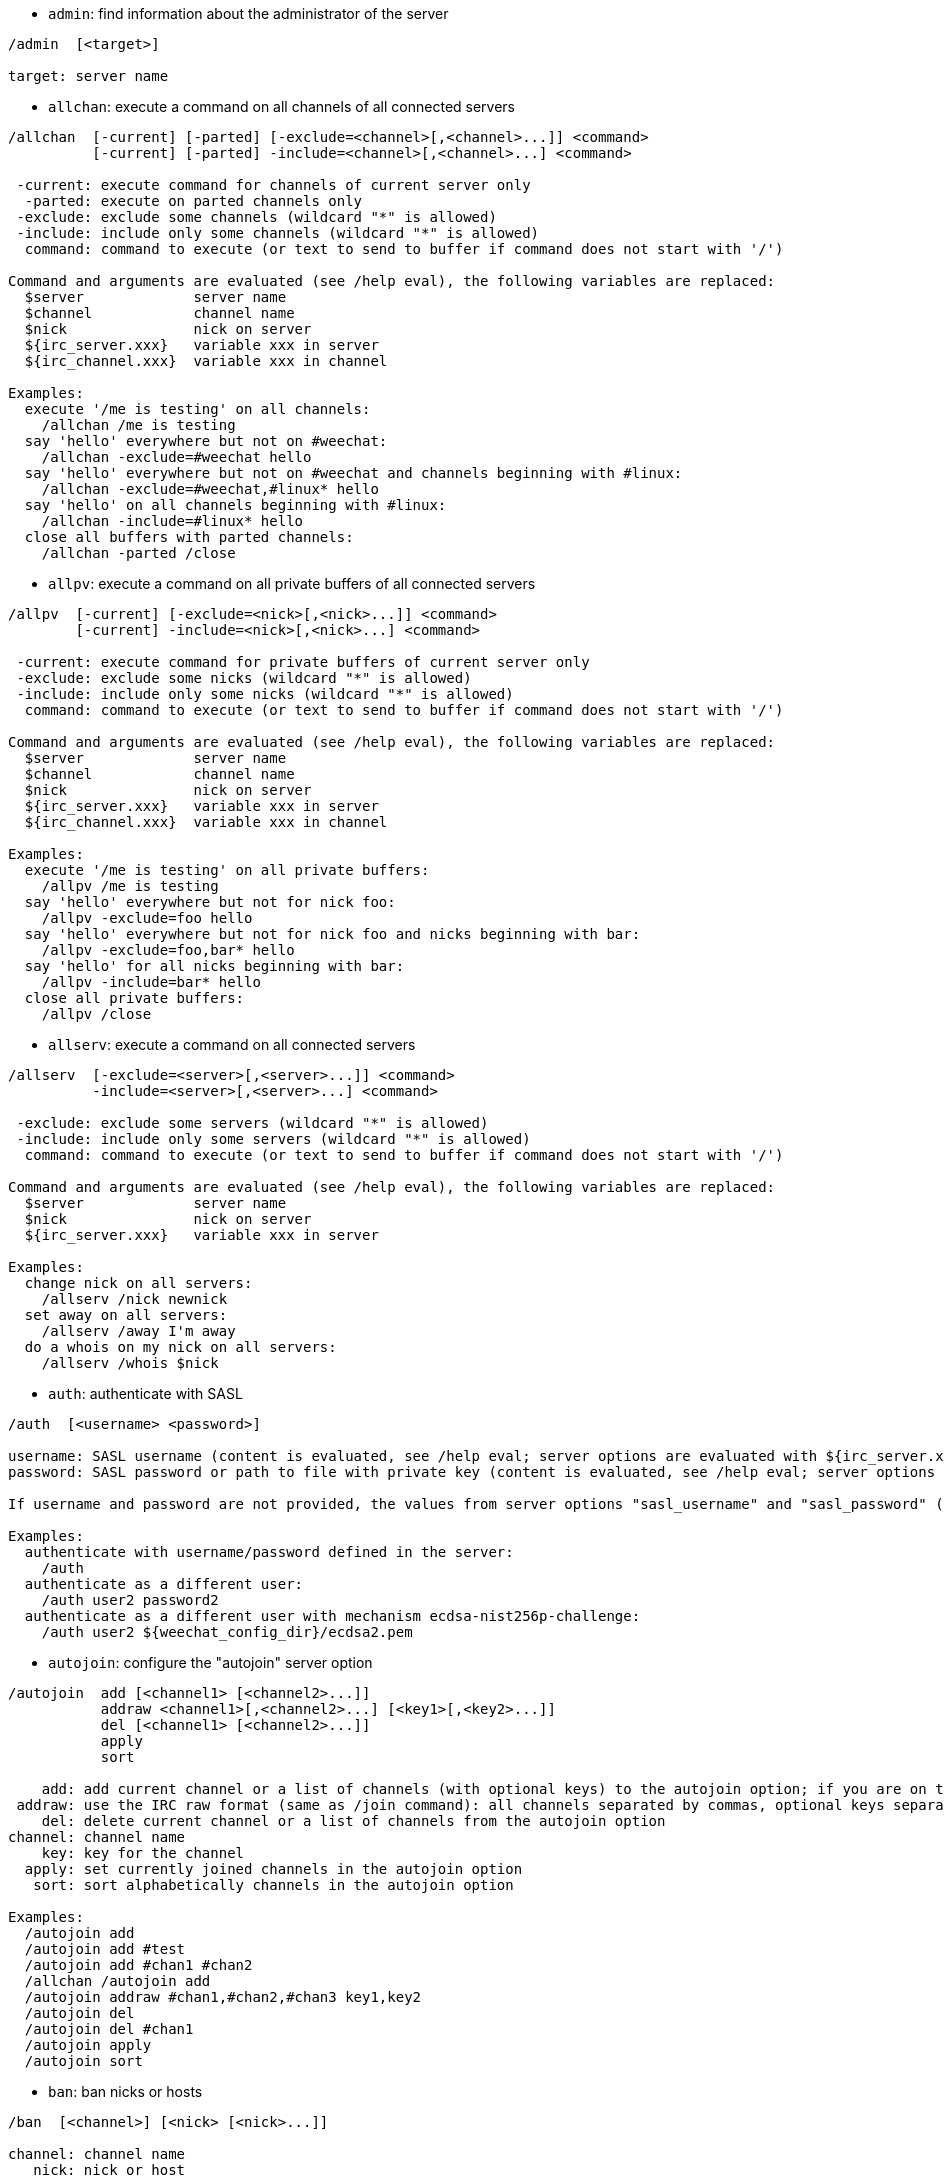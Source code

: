//
// This file is auto-generated by script docgen.py.
// DO NOT EDIT BY HAND!
//

// tag::irc_commands[]
[[command_irc_admin]]
* `+admin+`: find information about the administrator of the server

----
/admin  [<target>]

target: server name
----

[[command_irc_allchan]]
* `+allchan+`: execute a command on all channels of all connected servers

----
/allchan  [-current] [-parted] [-exclude=<channel>[,<channel>...]] <command>
          [-current] [-parted] -include=<channel>[,<channel>...] <command>

 -current: execute command for channels of current server only
  -parted: execute on parted channels only
 -exclude: exclude some channels (wildcard "*" is allowed)
 -include: include only some channels (wildcard "*" is allowed)
  command: command to execute (or text to send to buffer if command does not start with '/')

Command and arguments are evaluated (see /help eval), the following variables are replaced:
  $server             server name
  $channel            channel name
  $nick               nick on server
  ${irc_server.xxx}   variable xxx in server
  ${irc_channel.xxx}  variable xxx in channel

Examples:
  execute '/me is testing' on all channels:
    /allchan /me is testing
  say 'hello' everywhere but not on #weechat:
    /allchan -exclude=#weechat hello
  say 'hello' everywhere but not on #weechat and channels beginning with #linux:
    /allchan -exclude=#weechat,#linux* hello
  say 'hello' on all channels beginning with #linux:
    /allchan -include=#linux* hello
  close all buffers with parted channels:
    /allchan -parted /close
----

[[command_irc_allpv]]
* `+allpv+`: execute a command on all private buffers of all connected servers

----
/allpv  [-current] [-exclude=<nick>[,<nick>...]] <command>
        [-current] -include=<nick>[,<nick>...] <command>

 -current: execute command for private buffers of current server only
 -exclude: exclude some nicks (wildcard "*" is allowed)
 -include: include only some nicks (wildcard "*" is allowed)
  command: command to execute (or text to send to buffer if command does not start with '/')

Command and arguments are evaluated (see /help eval), the following variables are replaced:
  $server             server name
  $channel            channel name
  $nick               nick on server
  ${irc_server.xxx}   variable xxx in server
  ${irc_channel.xxx}  variable xxx in channel

Examples:
  execute '/me is testing' on all private buffers:
    /allpv /me is testing
  say 'hello' everywhere but not for nick foo:
    /allpv -exclude=foo hello
  say 'hello' everywhere but not for nick foo and nicks beginning with bar:
    /allpv -exclude=foo,bar* hello
  say 'hello' for all nicks beginning with bar:
    /allpv -include=bar* hello
  close all private buffers:
    /allpv /close
----

[[command_irc_allserv]]
* `+allserv+`: execute a command on all connected servers

----
/allserv  [-exclude=<server>[,<server>...]] <command>
          -include=<server>[,<server>...] <command>

 -exclude: exclude some servers (wildcard "*" is allowed)
 -include: include only some servers (wildcard "*" is allowed)
  command: command to execute (or text to send to buffer if command does not start with '/')

Command and arguments are evaluated (see /help eval), the following variables are replaced:
  $server             server name
  $nick               nick on server
  ${irc_server.xxx}   variable xxx in server

Examples:
  change nick on all servers:
    /allserv /nick newnick
  set away on all servers:
    /allserv /away I'm away
  do a whois on my nick on all servers:
    /allserv /whois $nick
----

[[command_irc_auth]]
* `+auth+`: authenticate with SASL

----
/auth  [<username> <password>]

username: SASL username (content is evaluated, see /help eval; server options are evaluated with ${irc_server.xxx} and ${server} is replaced by the server name)
password: SASL password or path to file with private key (content is evaluated, see /help eval; server options are evaluated with ${irc_server.xxx} and ${server} is replaced by the server name)

If username and password are not provided, the values from server options "sasl_username" and "sasl_password" (or "sasl_key") are used.

Examples:
  authenticate with username/password defined in the server:
    /auth
  authenticate as a different user:
    /auth user2 password2
  authenticate as a different user with mechanism ecdsa-nist256p-challenge:
    /auth user2 ${weechat_config_dir}/ecdsa2.pem
----

[[command_irc_autojoin]]
* `+autojoin+`: configure the "autojoin" server option

----
/autojoin  add [<channel1> [<channel2>...]]
           addraw <channel1>[,<channel2>...] [<key1>[,<key2>...]]
           del [<channel1> [<channel2>...]]
           apply
           sort

    add: add current channel or a list of channels (with optional keys) to the autojoin option; if you are on the channel and the key is not provided, the key is read in the channel
 addraw: use the IRC raw format (same as /join command): all channels separated by commas, optional keys separated by commas
    del: delete current channel or a list of channels from the autojoin option
channel: channel name
    key: key for the channel
  apply: set currently joined channels in the autojoin option
   sort: sort alphabetically channels in the autojoin option

Examples:
  /autojoin add
  /autojoin add #test
  /autojoin add #chan1 #chan2
  /allchan /autojoin add
  /autojoin addraw #chan1,#chan2,#chan3 key1,key2
  /autojoin del
  /autojoin del #chan1
  /autojoin apply
  /autojoin sort
----

[[command_irc_ban]]
* `+ban+`: ban nicks or hosts

----
/ban  [<channel>] [<nick> [<nick>...]]

channel: channel name
   nick: nick or host

Without argument, this command displays the ban list for current channel.
----

[[command_irc_cap]]
* `+cap+`: client capability negotiation

----
/cap  ls
      list
      req|ack [<capability> [<capability>...]]
      end

   ls: list the capabilities supported by the server
 list: list the capabilities currently enabled
  req: request a new capability or remove a capability (if starting with "-", for example: "-multi-prefix")
  ack: acknowledge capabilities which require client-side acknowledgement
  end: end the capability negotiation

Without argument, "ls" and "list" are sent.

Capabilities supported by WeeChat are: account-notify, away-notify, cap-notify, chghost, extended-join, invite-notify, message-tags, multi-prefix, server-time, setname, userhost-in-names.

The capabilities to automatically enable on servers can be set in option irc.server_default.capabilities (or by server in option irc.server.xxx.capabilities).

Examples:
  display supported and enabled capabilities:
    /cap
  request capabilities multi-prefix and away-notify:
    /cap req multi-prefix away-notify
  request capability extended-join, remove capability multi-prefix:
    /cap req extended-join -multi-prefix
  remove capability away-notify:
    /cap req -away-notify
----

[[command_irc_connect]]
* `+connect+`: connect to IRC server(s)

----
/connect  [<server> [<server>...]] [-<option>[=<value>]] [-no<option>] [-nojoin] [-switch]
          -all|-auto|-open [-nojoin] [-switch]

    server: server name, which can be:
            - internal server name (added by /server add, recommended usage)
            - hostname/port or IP/port, port is 6667 by default
            - URL with format: irc[6][s]://[nickname[:password]@]irc.example.org[:port][/#channel1][,#channel2[...]]
            Note: for an address/IP/URL, a temporary server is added (NOT SAVED), see /help irc.look.temporary_servers
    option: set option for server (for boolean option, value can be omitted)
  nooption: set boolean option to 'off' (for example: -nossl)
      -all: connect to all servers defined in configuration
     -auto: connect to servers with autoconnect enabled
     -open: connect to all opened servers that are not currently connected
   -nojoin: do not join any channel (even if autojoin is enabled on server)
   -switch: switch to next server address

To disconnect from a server or stop any connection attempt, use command /disconnect.

Examples:
  /connect libera
  /connect irc.oftc.net/6667
  /connect irc6.oftc.net/6667 -ipv6
  /connect irc6.oftc.net/6697 -ipv6 -ssl
  /connect my.server.org/6697 -ssl -password=test
  /connect irc://nick@irc.oftc.net/#channel
  /connect -switch
----

[[command_irc_ctcp]]
* `+ctcp+`: send a CTCP message (Client-To-Client Protocol)

----
/ctcp  [-server <server>] <target>[,<target>...] <type> [<arguments>]

   server: send to this server (internal name)
   target: nick or channel ('*' = current channel)
     type: CTCP type (examples: "version", "ping", etc.)
arguments: arguments for CTCP

Examples:
  /ctcp toto time
  /ctcp toto version
  /ctcp * version
----

[[command_irc_cycle]]
* `+cycle+`: leave and rejoin a channel

----
/cycle  [<channel>[,<channel>...]] [<message>]

channel: channel name
message: part message (displayed to other users)
----

[[command_irc_dcc]]
* `+dcc+`: start a DCC (file transfer or direct chat)

----
/dcc  chat <nick>
      send <nick> <file>

nick: nick
file: filename (on local host)

Examples:
  chat with nick "toto":
    /dcc chat toto
  send file "/home/foo/bar.txt" to nick "toto":
    /dcc send toto /home/foo/bar.txt
----

[[command_irc_dehalfop]]
* `+dehalfop+`: remove channel half-operator status from nick(s)

----
/dehalfop  <nick> [<nick>...]
           * -yes

nick: nick or mask (wildcard "*" is allowed)
   *: remove channel half-operator status from everybody on channel except yourself
----

[[command_irc_deop]]
* `+deop+`: remove channel operator status from nick(s)

----
/deop  <nick> [<nick>...]
       * -yes

nick: nick or mask (wildcard "*" is allowed)
   *: remove channel operator status from everybody on channel except yourself
----

[[command_irc_devoice]]
* `+devoice+`: remove voice from nick(s)

----
/devoice  <nick> [<nick>...]
          * -yes

nick: nick or mask (wildcard "*" is allowed)
   *: remove voice from everybody on channel
----

[[command_irc_die]]
* `+die+`: shutdown the server

----
/die  [<target>]

target: server name
----

[[command_irc_disconnect]]
* `+disconnect+`: disconnect from one or all IRC servers

----
/disconnect  [<server>|-all|-pending [<reason>]]

  server: internal server name
    -all: disconnect from all servers
-pending: cancel auto-reconnection on servers currently reconnecting
  reason: reason for the "quit"
----

[[command_irc_halfop]]
* `+halfop+`: give channel half-operator status to nick(s)

----
/halfop  <nick> [<nick>...]
         * -yes

nick: nick or mask (wildcard "*" is allowed)
   *: give channel half-operator status to everybody on channel
----

[[command_irc_ignore]]
* `+ignore+`: ignore nicks/hosts from servers or channels

----
/ignore  list
         add [re:]<nick> [<server> [<channel>]]
         del <number>|-all

     list: list all ignores
      add: add an ignore
     nick: nick or hostname (can be a POSIX extended regular expression if "re:" is given or a mask using "*" to replace zero or more chars)
      del: delete an ignore
   number: number of ignore to delete (look at list to find it)
     -all: delete all ignores
   server: internal server name where ignore is working
  channel: channel name where ignore is working

Note: the regular expression can start with "(?-i)" to become case sensitive.

Examples:
  ignore nick "toto" everywhere:
    /ignore add toto
  ignore host "toto@domain.com" on libera server:
    /ignore add toto@domain.com libera
  ignore host "toto*@*.domain.com" on libera/#weechat:
    /ignore add toto*@*.domain.com libera #weechat
----

[[command_irc_info]]
* `+info+`: get information describing the server

----
/info  [<target>]

target: server name
----

[[command_irc_invite]]
* `+invite+`: invite a nick on a channel

----
/invite  <nick> [<nick>...] [<channel>]

   nick: nick
channel: channel name
----

[[command_irc_ison]]
* `+ison+`: check if a nick is currently on IRC

----
/ison  <nick> [<nick>...]

nick: nick
----

[[command_irc_join]]
* `+join+`: join a channel

----
/join  [-noswitch] [-server <server>] [<channel1>[,<channel2>...]] [<key1>[,<key2>...]]

-noswitch: do not switch to new buffer
   server: send to this server (internal name)
  channel: channel name to join
      key: key to join the channel (channels with a key must be the first in list)

Examples:
  /join #weechat
  /join #protectedchan,#weechat key
  /join -server libera #weechat
  /join -noswitch #weechat
----

[[command_irc_kick]]
* `+kick+`: kick a user out of a channel

----
/kick  [<channel>] <nick> [<reason>]

channel: channel name
   nick: nick
 reason: reason (evaluated, see /help eval; special variables ${nick} (self nick), ${target} (target nick), ${channel} and ${server} are replaced by their values)
----

[[command_irc_kickban]]
* `+kickban+`: kick a user out of a channel and ban the host

----
/kickban  [<channel>] <nick> [<reason>]

channel: channel name
   nick: nick
 reason: reason (evaluated, see /help eval; special variables ${nick} (self nick), ${target} (target nick), ${channel} and ${server} are replaced by their values)

It is possible to kick/ban with a mask, nick will be extracted from mask and replaced by "*".

Example:
  ban "*!*@host.com" and then kick "toto":
    /kickban toto!*@host.com
----

[[command_irc_kill]]
* `+kill+`: close client-server connection

----
/kill  <nick> [<reason>]

  nick: nick
reason: reason
----

[[command_irc_links]]
* `+links+`: list all server names which are known by the server answering the query

----
/links  [[<target>] <server_mask>]

     target: this remote server should answer the query
server_mask: list of servers must match this mask
----

[[command_irc_list]]
* `+list+`: list channels and their topics

----
/list  [-server <server>] [-re <regex>] [<channel>[,<channel>...]] [<target>]

 server: send to this server (internal name)
  regex: POSIX extended regular expression used to filter results (case insensitive, can start by "(?-i)" to become case sensitive)
channel: channel to list
 target: server name

Examples:
  list all channels on server (can be very slow on large networks):
    /list
  list channel #weechat:
    /list #weechat
  list all channels beginning with "#weechat" (can be very slow on large networks):
    /list -re #weechat.*
----

[[command_irc_lusers]]
* `+lusers+`: get statistics about the size of the IRC network

----
/lusers  [<mask> [<target>]]

  mask: servers matching the mask only
target: server for forwarding request
----

[[command_irc_map]]
* `+map+`: show a graphical map of the IRC network

----
----

[[command_irc_me]]
* `+me+`: send a CTCP action to the current channel

----
/me  <message>

message: message to send
----

[[command_irc_mode]]
* `+mode+`: change channel or user mode

----
/mode  [<channel>] [+|-]o|p|s|i|t|n|m|l|b|e|v|k [<arguments>]
       <nick> [+|-]i|s|w|o

channel modes:
  channel: channel name to modify (default is current one)
  o: give/take channel operator privileges
  p: private channel flag
  s: secret channel flag
  i: invite-only channel flag
  t: topic settable by channel operator only flag
  n: no messages to channel from clients on the outside
  m: moderated channel
  l: set the user limit to channel
  b: set a ban mask to keep users out
  e: set exception mask
  v: give/take the ability to speak on a moderated channel
  k: set a channel key (password)
user modes:
  nick: nick to modify
  i: mark a user as invisible
  s: mark a user for receive server notices
  w: user receives wallops
  o: operator flag

List of modes is not comprehensive, you should read documentation about your server to see all possible modes.

Examples:
  protect topic on channel #weechat:
    /mode #weechat +t
  become invisible on server:
    /mode nick +i
----

[[command_irc_motd]]
* `+motd+`: get the "Message Of The Day"

----
/motd  [<target>]

target: server name
----

[[command_irc_msg]]
* `+msg+`: send message to a nick or channel

----
/msg  [-server <server>] <target>[,<target>...] <text>

server: send to this server (internal name)
target: nick or channel (may be mask, '*' = current channel)
  text: text to send
----

[[command_irc_names]]
* `+names+`: list nicks on channels

----
/names  [<channel>[,<channel>...]]

channel: channel name
----

[[command_irc_nick]]
* `+nick+`: change current nick

----
/nick  [-all] <nick>

-all: set new nick for all connected servers
nick: new nick
----

[[command_irc_notice]]
* `+notice+`: send notice message to user

----
/notice  [-server <server>] <target> <text>

server: send to this server (internal name)
target: nick or channel name
  text: text to send
----

[[command_irc_notify]]
* `+notify+`: add a notification for presence or away status of nicks on servers

----
/notify  add <nick> [<server> [-away]]
         del <nick>|-all [<server>]

   add: add a notification
  nick: nick
server: internal server name (by default current server)
 -away: notify when away message is changed (by doing whois on nick)
   del: delete a notification
  -all: delete all notifications

Without argument, this command displays notifications for current server (or all servers if command is issued on core buffer).

Examples:
  notify when "toto" joins/quits current server:
    /notify add toto
  notify when "toto" joins/quits libera server:
    /notify add toto libera
  notify when "toto" is away or back on libera server:
    /notify add toto libera -away
----

[[command_irc_op]]
* `+op+`: give channel operator status to nick(s)

----
/op  <nick> [<nick>...]
     * -yes

nick: nick or mask (wildcard "*" is allowed)
   *: give channel operator status to everybody on channel
----

[[command_irc_oper]]
* `+oper+`: get operator privileges

----
/oper  <user> <password>

    user: user
password: password
----

[[command_irc_part]]
* `+part+`: leave a channel

----
/part  [<channel>[,<channel>...]] [<message>]

channel: channel name to leave
message: part message (displayed to other users)
----

[[command_irc_ping]]
* `+ping+`: send a ping to server

----
/ping  <target1> [<target2>]

target1: server
target2: forward ping to this server
----

[[command_irc_pong]]
* `+pong+`: answer to a ping message

----
/pong  <daemon> [<daemon2>]

 daemon: daemon who has responded to Ping message
daemon2: forward message to this daemon
----

[[command_irc_query]]
* `+query+`: send a private message to a nick

----
/query  [-noswitch] [-server <server>] <nick>[,<nick>...] [<text>]

-noswitch: do not switch to new buffer
   server: send to this server (internal name)
     nick: nick
     text: text to send
----

[[command_irc_quiet]]
* `+quiet+`: quiet nicks or hosts

----
/quiet  [<channel>] [<nick> [<nick>...]]

channel: channel name
   nick: nick or host

Without argument, this command displays the quiet list for current channel.
----

[[command_irc_quote]]
* `+quote+`: send raw data to server without parsing

----
/quote  [-server <server>] <data>

server: send to this server (internal name)
  data: raw data to send
----

[[command_irc_reconnect]]
* `+reconnect+`: reconnect to server(s)

----
/reconnect  <server> [<server>...] [-nojoin] [-switch]
            -all [-nojoin] [-switch]

 server: server to reconnect (internal name)
   -all: reconnect to all servers
-nojoin: do not join any channel (even if autojoin is enabled on server)
-switch: switch to next server address
----

[[command_irc_rehash]]
* `+rehash+`: tell the server to reload its config file

----
/rehash  [<option>]

option: extra option, for some servers
----

[[command_irc_remove]]
* `+remove+`: force a user to leave a channel

----
/remove  [<channel>] <nick> [<reason>]

channel: channel name
   nick: nick
 reason: reason (special variables $nick, $channel and $server are replaced by their values)
----

[[command_irc_restart]]
* `+restart+`: tell the server to restart itself

----
/restart  [<target>]

target: server name
----

[[command_irc_sajoin]]
* `+sajoin+`: force a user to join channel(s)

----
/sajoin  <nick> <channel>[,<channel>...]

   nick: nick
channel: channel name
----

[[command_irc_samode]]
* `+samode+`: change mode on channel, without having operator status

----
/samode  [<channel>] <mode>

channel: channel name
   mode: mode for channel
----

[[command_irc_sanick]]
* `+sanick+`: force a user to use another nick

----
/sanick  <nick> <new_nick>

    nick: nick
new_nick: new nick
----

[[command_irc_sapart]]
* `+sapart+`: force a user to leave channel(s)

----
/sapart  <nick> <channel>[,<channel>...]

   nick: nick
channel: channel name
----

[[command_irc_saquit]]
* `+saquit+`: force a user to quit server with a reason

----
/saquit  <nick> <reason>

  nick: nick
reason: reason
----

[[command_irc_server]]
* `+server+`: list, add or remove IRC servers

----
/server  list|listfull [<name>]
         add <name> <hostname>[/<port>] [-temp] [-<option>[=<value>]] [-no<option>]
         copy|rename <name> <new_name>
         reorder <name> [<name>...]
         open <name>|-all [<name>...]
         del|keep <name>
         deloutq|jump
         raw [<filter>]

    list: list servers (without argument, this list is displayed)
listfull: list servers with detailed info for each server
     add: add a new server
    name: server name, for internal and display use; this name is used to connect to the server (/connect name) and to set server options: irc.server.name.xxx
hostname: name or IP address of server, with optional port (default: 6667), many addresses can be separated by a comma
   -temp: add a temporary server (not saved)
  option: set option for server (for boolean option, value can be omitted)
nooption: set boolean option to 'off' (for example: -nossl)
    copy: duplicate a server
  rename: rename a server
 reorder: reorder list of servers
    open: open the server buffer without connecting
    keep: keep server in config file (for temporary servers only)
     del: delete a server
 deloutq: delete messages out queue for all servers (all messages WeeChat is currently sending)
    jump: jump to server buffer
     raw: open buffer with raw IRC data
  filter: set a new filter to see only matching messages (this filter can be used as input in raw IRC data buffer as well); allowed formats are:
            *       show all messages (no filter)
            xxx     show only messages containing "xxx"
            s:xxx   show only messages for server "xxx"
            f:xxx   show only messages with a flag: recv (message received), sent (message sent), modified (message modified by a modifier), redirected (message redirected)
            m:xxx   show only IRC command "xxx"
            c:xxx   show only messages matching the evaluated condition "xxx", using following variables: output of function irc_message_parse (like nick, command, channel, text, etc., see function info_get_hashtable in plugin API reference for the list of all variables), date (format: "yyyy-mm-dd hh:mm:ss"), server, recv, sent, modified, redirected

Examples:
  /server listfull
  /server add libera irc.libera.chat
  /server add libera irc.libera.chat/6697 -ssl -autoconnect
  /server add chatspike irc.chatspike.net/6667,irc.duckspike.net/6667
  /server copy libera libera-test
  /server rename libera-test libera2
  /server reorder libera2 libera
  /server del libera
  /server deloutq
  /server raw
  /server raw s:libera
  /server raw c:${recv} && ${command}==PRIVMSG && ${nick}==foo
----

[[command_irc_service]]
* `+service+`: register a new service

----
/service  <nick> <reserved> <distribution> <type> <reserved> <info>

distribution: visibility of service
        type: reserved for future usage
----

[[command_irc_servlist]]
* `+servlist+`: list services currently connected to the network

----
/servlist  [<mask> [<type>]]

mask: list only services matching this mask
type: list only services of this type
----

[[command_irc_setname]]
* `+setname+`: set real name

----
/setname  <realname>

realname: new real name
----

[[command_irc_squery]]
* `+squery+`: deliver a message to a service

----
/squery  <service> <text>

service: name of service
   text: text to send
----

[[command_irc_squit]]
* `+squit+`: disconnect server links

----
/squit  <target> <comment>

 target: server name
comment: comment
----

[[command_irc_stats]]
* `+stats+`: query statistics about server

----
/stats  [<query> [<target>]]

 query: c/h/i/k/l/m/o/y/u (see RFC1459)
target: server name
----

[[command_irc_summon]]
* `+summon+`: give users who are on a host running an IRC server a message asking them to please join IRC

----
/summon  <user> [<target> [<channel>]]

   user: username
 target: server name
channel: channel name
----

[[command_irc_time]]
* `+time+`: query local time from server

----
/time  [<target>]

target: query time from specified server
----

[[command_irc_topic]]
* `+topic+`: get/set channel topic

----
/topic  [<channel>] [<topic>|-delete]

channel: channel name
  topic: new topic
-delete: delete channel topic
----

[[command_irc_trace]]
* `+trace+`: find the route to specific server

----
/trace  [<target>]

target: server name
----

[[command_irc_unban]]
* `+unban+`: unban nicks or hosts

----
/unban  [<channel>] <nick>|<number> [<nick>|<number>...]

channel: channel name
   nick: nick or host
 number: ban number (as displayed by command /ban)
----

[[command_irc_unquiet]]
* `+unquiet+`: unquiet nicks or hosts

----
/unquiet  [<channel>] <nick>|<number> [<nick>|<number>...]

channel: channel name
   nick: nick or host
 number: quiet number (as displayed by command /quiet)
----

[[command_irc_userhost]]
* `+userhost+`: return a list of information about nicks

----
/userhost  <nick> [<nick>...]

nick: nick
----

[[command_irc_users]]
* `+users+`: list of users logged into the server

----
/users  [<target>]

target: server name
----

[[command_irc_version]]
* `+version+`: give the version info of nick or server (current or specified)

----
/version  [<target>|<nick>]

target: server name
  nick: nick
----

[[command_irc_voice]]
* `+voice+`: give voice to nick(s)

----
/voice  <nick> [<nick>...]
        * -yes

nick: nick or mask (wildcard "*" is allowed)
   *: give voice to everybody on channel
----

[[command_irc_wallchops]]
* `+wallchops+`: send a notice to channel ops

----
/wallchops  [<channel>] <text>

channel: channel name
   text: text to send
----

[[command_irc_wallops]]
* `+wallops+`: send a message to all currently connected users who have set the 'w' user mode for themselves

----
/wallops  <text>

text: text to send
----

[[command_irc_who]]
* `+who+`: generate a query which returns a list of information

----
/who  [<mask> [o]]

mask: only information which match this mask
   o: only operators are returned according to the mask supplied
----

[[command_irc_whois]]
* `+whois+`: query information about user(s)

----
/whois  [<target>] [<nick>[,<nick>...]]

target: server name
  nick: nick (may be a mask)

Without argument, this command will do a whois on:
- your own nick if buffer is a server/channel
- remote nick if buffer is a private.

If option irc.network.whois_double_nick is enabled, two nicks are sent (if only one nick is given), to get idle time in answer.
----

[[command_irc_whowas]]
* `+whowas+`: ask for information about a nick which no longer exists

----
/whowas  <nick>[,<nick>...] [<count> [<target>]]

  nick: nick
 count: number of replies to return (full search if negative number)
target: reply should match this mask
----
// end::irc_commands[]

// tag::alias_commands[]
[[command_alias_alias]]
* `+alias+`: list, add or remove command aliases

----
/alias  list [<alias>]
        add <alias> [<command>[;<command>...]]
        addcompletion <completion> <alias> [<command>[;<command>...]]
        del <alias> [<alias>...]

         list: list aliases (without argument, this list is displayed)
          add: add an alias
addcompletion: add an alias with a custom completion
          del: delete an alias
   completion: completion for alias: by default completion is done with target command
               note: you can use %%command to use completion of an existing command
        alias: name of alias
      command: command name with arguments (many commands can be separated by semicolons)

Note: in command, special variables are replaced:
        $n: argument 'n' (between 1 and 9)
       $-m: arguments from 1 to 'm'
       $n-: arguments from 'n' to last
      $n-m: arguments from 'n' to 'm'
        $*: all arguments
        $~: last argument
      $var: where "var" is a local variable of buffer (see /buffer listvar)
            examples: $nick, $channel, $server, $plugin, $name

Examples:
  alias /split to split window horizontally:
    /alias add split /window splith
  alias /hello to say "hello" on all channels but not on #weechat:
    /alias add hello /allchan -exclude=#weechat hello
  alias /forcejoin to send IRC command "forcejoin" with completion of /sajoin:
    /alias addcompletion %%sajoin forcejoin /quote forcejoin
----
// end::alias_commands[]

// tag::weechat_commands[]
[[command_weechat_away]]
* `+away+`: set or remove away status

----
/away  [-all] [<message>]

   -all: set or remove away status on all connected servers
message: message for away (if no message is given, away status is removed)
----

[[command_weechat_bar]]
* `+bar+`: manage bars

----
/bar  list|listfull|listitems
      add <name> <type>[,<conditions>] <position> <size> <separator> <item1>[,<item2>...]
      default [input|title|status|nicklist]
      del <name>|-all
      set <name> <option> <value>
      hide|show|toggle <name>
      scroll <name> <window> <scroll_value>

         list: list all bars
     listfull: list all bars (verbose)
    listitems: list all bar items
          add: add a new bar
         name: name of bar (must be unique)
         type:   root: outside windows,
               window: inside windows, with optional conditions (see below)
   conditions: the conditions to display the bar:
                 active: on active window
               inactive: on inactive windows
               nicklist: on windows with nicklist
               other condition: see /help weechat.bar.xxx.conditions and /help eval
               without conditions, the bar is always displayed
     position: bottom, top, left or right
         size: size of bar (in chars)
    separator: 1 for using separator (line), 0 or nothing means no separator
    item1,...: items for this bar (items can be separated by comma (space between items) or "+" (glued items))
      default: create a default bar (all default bars if no bar name is given)
          del: delete a bar (or all bars with -all)
          set: set a value for a bar property
       option: option to change (for options list, look at /set weechat.bar.<barname>.*)
        value: new value for option
         hide: hide a bar
         show: show an hidden bar
       toggle: hide/show a bar
       scroll: scroll bar
       window: window number (use '*' for current window or for root bars)
 scroll_value: value for scroll: 'x' or 'y' (optional), followed by '+', '-', 'b' (beginning) or 'e' (end), value (for +/-), and optional % (to scroll by % of width/height, otherwise value is number of chars)

Examples:
  create a bar with time, buffer number + name, and completion:
    /bar add mybar root bottom 1 0 [time],buffer_number+:+buffer_name,completion
  hide a bar:
    /bar hide mybar
  scroll nicklist 10 lines down on current buffer:
    /bar scroll nicklist * y+10
  scroll to end of nicklist on current buffer:
    /bar scroll nicklist * ye
----

[[command_weechat_buffer]]
* `+buffer+`: manage buffers

----
/buffer  list
         add [-free] [-switch] <name>
         clear [<number>|<name>|-merged|-all [<number>|<name>...]]
         move <number>|-|+
         swap <number1>|<name1> [<number2>|<name2>]
         cycle <number>|<name> [<number>|<name>...]
         merge <number>|<name>
         unmerge [<number>|-all]
         hide [<number>|<name>|-all [<number>|<name>...]]
         unhide [<number>|<name>|-all [<number>|<name>...]]
         renumber [<number1> [<number2> [<start>]]]
         close [<n1>[-<n2>]|<name>...]
         notify [<level>]
         listvar [<number>|<name>]
         setvar <name> [<value>]
         delvar <name>
         set <property> [<value>]
         get <property>
         jump smart|last_displayed|prev_visited|next_visited
         <number>|-|+|<name>

    list: list buffers (without argument, this list is displayed)
     add: add a new buffer (it can be closed with "/buffer close" or input "q")
   clear: clear buffer content (number for a buffer, -merged for merged buffers, -all for all buffers, or nothing for current buffer)
    move: move buffer in the list (may be relative, for example -1); "-" = move to first buffer number, "+" = move to last buffer number + 1
    swap: swap two buffers (swap with current buffer if only one number/name given)
   cycle: jump loop between a list of buffers
   merge: merge current buffer to another buffer (chat area will be mix of both buffers)
          (by default ctrl-x switches between merged buffers)
 unmerge: unmerge buffer from other buffers which have same number
    hide: hide the buffer
  unhide: unhide the buffer
renumber: renumber buffers (works only if option weechat.look.buffer_auto_renumber is off)
   close: close buffer (number/range or name is optional)
  notify: display or set notify level for current buffer: this level determines whether buffer will be added to hotlist or not:
               none: never
          highlight: for highlights only
            message: for messages from users + highlights
                all: all messages
              reset: reset to default value (all)
 listvar: display local variables in a buffer
  setvar: set a local variable in the current buffer
  delvar: delete a local variable from the current buffer
     set: set a property in the current buffer
     get: display a property of current buffer
    jump: jump to another buffer:
          smart: next buffer with activity
          last_displayed: last buffer displayed (before last jump to a buffer)
          prev_visited: previously visited buffer
          next_visited: jump to next visited buffer
  number: jump to buffer by number, possible prefix:
          '+': relative jump, add number to current
          '-': relative jump, sub number to current
          '*': jump to number, using option "weechat.look.jump_current_to_previous_buffer"
       -: jump to first buffer number
       +: jump to last buffer number
    name: jump to buffer by (partial) name

Examples:
  clear current buffer:
    /buffer clear
  move buffer to number 5:
    /buffer move 5
  swap buffer 1 with 3:
    /buffer swap 1 3
  swap buffer #weechat with current buffer:
    /buffer swap #weechat
  jump on #chan1, #chan2, #chan3 and loop:
    /buffer cycle #chan1 #chan2 #chan3
  merge with core buffer:
    /buffer merge 1
  merge with #weechat buffer:
    /buffer merge #weechat
  unmerge buffer:
    /buffer unmerge
  close current buffer:
    /buffer close
  close buffers 5 to 7:
    /buffer close 5-7
  jump to #weechat:
    /buffer #weechat
  jump to next buffer:
    /buffer +1
  jump to last buffer number:
    /buffer +
----

[[command_weechat_color]]
* `+color+`: define color aliases and display palette of colors

----
/color  alias <color> <name>
        unalias <color>
        reset
        term2rgb <color>
        rgb2term <rgb> [<limit>]
        -o

   alias: add an alias for a color
 unalias: delete an alias
   color: color number (greater than or equal to 0, max depends on terminal, commonly 63 or 255)
    name: alias name for color (for example: "orange")
   reset: reset all color pairs (required when no more color pairs are available if automatic reset is disabled, see option "weechat.look.color_pairs_auto_reset")
term2rgb: convert a terminal color (0-255) to RGB color
rgb2term: convert a RGB color to terminal color (0-255)
   limit: number of colors to use in terminal table (starting from 0); default is 256
      -o: send terminal/colors info to current buffer as input

Without argument, this command displays colors in a new buffer.

Examples:
  add alias "orange" for color 214:
    /color alias 214 orange
  delete color 214:
    /color unalias 214
----

[[command_weechat_command]]
* `+command+`: launch explicit WeeChat or plugin command

----
/command  [-buffer <name>] <plugin> <command>

-buffer: execute the command on this buffer
 plugin: execute the command from this plugin; 'core' for a WeeChat command, '*' for automatic plugin (it depends on the buffer where the command is executed)
command: command to execute (a '/' is automatically added if not found at beginning of command)
----

[[command_weechat_cursor]]
* `+cursor+`: free movement of cursor on screen to execute actions on specific areas of screen

----
/cursor  go chat|<bar>|<x>,<y>
         move up|down|left|right|area_up|area_down|area_left|area_right
         stop

  go: move cursor to chat area, a bar (using bar name) or coordinates "x,y"
move: move cursor with direction
stop: stop cursor mode

Without argument, this command toggles cursor mode.

When mouse is enabled (see /help mouse), by default a middle click will start cursor mode at this point.

Default keys in cursor mode on chat messages:
  m  quote message
  q  quote prefix + message
  Q  quote time + prefix + message

Default keys in cursor mode on nicklist:
  b  ban nick (/ban)
  k  kick nick (/kick)
  K  kick and ban nick (/kickban)
  q  open query with nick (/query)
  w  query information about user (/whois)

Other default keys in cursor mode:
  arrow      move cursor
  alt+arrow  move cursor to the next area
  enter      exit cursor mode

Examples:
  go to nicklist:
    /cursor go nicklist
  go to coordinates x=10, y=5:
    /cursor go 10,5
----

[[command_weechat_debug]]
* `+debug+`: debug functions

----
/debug  list
        set <plugin> <level>
        dump|hooks [<plugin>]
        buffer|certs|color|dirs|infolists|libs|memory|tags|term|windows
        mouse|cursor [verbose]
        hdata [free]
        time <command>
        unicode <string>

     list: list plugins with debug levels
      set: set debug level for plugin
   plugin: name of plugin ("core" for WeeChat core)
    level: debug level for plugin (0 = disable debug)
     dump: save memory dump in WeeChat log file (same dump is written when WeeChat crashes)
    hooks: display infos about hooks (with a plugin: display detailed info about hooks created by the plugin)
   buffer: dump buffer content with hexadecimal values in log file
    certs: display number of loaded trusted certificate authorities
    color: display infos about current color pairs
   cursor: toggle debug for cursor mode
     dirs: display directories
    hdata: display infos about hdata (with free: remove all hdata in memory)
infolists: display infos about infolists
     libs: display infos about external libraries used
   memory: display infos about memory usage
    mouse: toggle debug for mouse
     tags: display tags for lines
     term: display infos about terminal
  windows: display windows tree
     time: measure time to execute a command or to send text to the current buffer
  unicode: display information about string and unicode chars (evaluated, see /help eval)

Examples:
  /debug set irc 1
  /debug mouse verbose
  /debug time /filter toggle
  /debug unicode ${chars:${\u26C0}-${\u26CF}}
----

[[command_weechat_eval]]
* `+eval+`: evaluate expression

----
/eval  [-n|-s] [-d] <expression>
       [-n] [-d [-d]] -c <expression1> <operator> <expression2>

        -n: display result without sending it to buffer (debug mode)
        -s: split expression before evaluating it (many commands can be separated by semicolons)
        -d: display debug output after evaluation (with two -d: more verbose debug)
        -c: evaluate as condition: use operators and parentheses, return a boolean value ("0" or "1")
expression: expression to evaluate, variables with format ${variable} are replaced (see below); many commands can be separated by semicolons
  operator: a logical or comparison operator:
            - logical operators:
                &&   boolean "and"
                ||   boolean "or"
            - comparison operators:
                ==   equal
                !=   not equal
                <=   less or equal
                <    less
                >=   greater or equal
                >    greater
                =~   is matching POSIX extended regex
                !~   is NOT matching POSIX extended regex
                ==*  is matching mask, case sensitive (wildcard "*" is allowed)
                !!*  is NOT matching mask, case sensitive (wildcard "*" is allowed)
                =*   is matching mask, case insensitive (wildcard "*" is allowed)
                !*   is NOT matching mask, case insensitive (wildcard "*" is allowed)
                ==-  is included, case sensitive
                !!-  is NOT included, case sensitive
                =-   is included, case insensitive
                !-   is NOT included, case insensitive

An expression is considered as "true" if it is not NULL, not empty, and different from "0".
The comparison is made using floating point numbers if the two expressions are valid numbers, with one of the following formats:
  - integer (examples: 5, -7)
  - floating point number (examples: 5.2, -7.5, 2.83e-2)
  - hexadecimal number (examples: 0xA3, -0xA3)
To force a string comparison, you can add double quotes around each expression, for example:
  50 > 100      ==> 0
  "50" > "100"  ==> 1

Some variables are replaced in expression, using the format ${variable}, variable can be, by order of priority:
  - the string itself without evaluation (format: "raw:xxx")
  - a user-defined variable (format: "name")
  - an evaluated sub-string (format: "eval:xxx")
  - an evaluated condition (format: "eval_cond:xxx")
  - a string with escaped chars (format: "esc:xxx" or "\xxx")
  - a string with a range of chars (format: "chars:xxx" or "chars:c1-c2" where "xxx" is one of: "digit", "xdigit", "lower", "upper", "alpha", "alnum")
  - a string converted to lower case (format: "lower:xxx")
  - a string converted to upper case (format: "upper:xxx")
  - a string with chars to hide (format: "hide:char,string")
  - a string with max chars (format: "cut:max,suffix,string" or "cut:+max,suffix,string")
     or max chars displayed on screen (format: "cutscr:max,suffix,string" or "cutscr:+max,suffix,string")
  - a reversed string (format: "rev:xxx" or "revscr:xxx")
  - a repeated string (format: "repeat:count,string")
  - length of a string (format: "length:xxx" or "lengthscr:xxx")
  - split of a string (format: "split:number,separators,flags,xxx")
  - split of shell argmuents (format: "split_shell:number,xxx")
  - a color (format: "color:xxx", see "Plugin API reference", function "color")
  - a modifier (format: "modifier:name,data,string")
  - an info (format: "info:name,arguments", arguments are optional)
  - a base 16/32/64 encoded/decoded string (format: "base_encode:base,xxx" or "base_decode:base,xxx")
  - current date/time (format: "date" or "date:format")
  - an environment variable (format: "env:XXX")
  - a ternary operator (format: "if:condition?value_if_true:value_if_false")
  - result of an expression with parentheses and operators + - * / // % ** (format: "calc:xxx")
  - a random integer number (format: "random:min,max")
  - a translated string (format: "translate:xxx")
  - define a user variable (format: "define:name,value")
  - an option (format: "file.section.option")
  - a local variable in buffer
  - a hdata name/variable (the value is automatically converted to string), by default "window" and "buffer" point to current window/buffer.
Format for hdata can be one of following:
  hdata.var1.var2...: start with a hdata (pointer must be known), and ask variables one after one (other hdata can be followed)
  hdata[list].var1.var2...: start with a hdata using a list/pointer/pointer name, for example:
    ${buffer[gui_buffers].full_name}: full name of first buffer in linked list of buffers
    ${plugin[weechat_plugins].name}: name of first plugin in linked list of plugins
  hdata[pointer].var1.var2...: start with a hdata using a pointer, for example:
    ${buffer[0x1234abcd].full_name}: full name of the buffer with this pointer (can be used in triggers)
    ${buffer[my_pointer].full_name}: full name of the buffer with this pointer name (can be used in triggers)
For name of hdata and variables, please look at "Plugin API reference", function "weechat_hdata_get".

Examples (simple strings):
  /eval -n ${raw:${info:version}}                 ==> ${info:version}
  /eval -n ${eval_cond:${window.win_width}>100}   ==> 1
  /eval -n ${info:version}                        ==> 0.4.3
  /eval -n ${env:HOME}                            ==> /home/user
  /eval -n ${weechat.look.scroll_amount}          ==> 3
  /eval -n ${sec.data.password}                   ==> secret
  /eval -n ${window}                              ==> 0x2549aa0
  /eval -n ${window.buffer}                       ==> 0x2549320
  /eval -n ${window.buffer.full_name}             ==> core.weechat
  /eval -n ${window.buffer.number}                ==> 1
  /eval -n ${\t}                                  ==> <tab>
  /eval -n ${chars:digit}                         ==> 0123456789
  /eval -n ${chars:J-T}                           ==> JKLMNOPQRST
  /eval -n ${lower:TEST}                          ==> test
  /eval -n ${upper:test}                          ==> TEST
  /eval -n ${hide:-,${relay.network.password}}    ==> --------
  /eval -n ${cut:3,+,test}                        ==> tes+
  /eval -n ${cut:+3,+,test}                       ==> te+
  /eval -n ${date:%H:%M:%S}                       ==> 07:46:40
  /eval -n ${if:${info:term_width}>80?big:small}  ==> big
  /eval -n ${rev:Hello}                           ==> olleH
  /eval -n ${repeat:5,-}                          ==> -----
  /eval -n ${length:test}                         ==> 4
  /eval -n ${split:1,,,abc,def,ghi}               ==> abc
  /eval -n ${split:-1,,,abc,def,ghi}              ==> ghi
  /eval -n ${split:count,,,abc,def,ghi}           ==> 3
  /eval -n ${split:random,,,abc,def,ghi}          ==> def
  /eval -n ${split_shell:1,"arg 1" arg2}          ==> arg 1
  /eval -n ${split_shell:-1,"arg 1" arg2}         ==> arg2
  /eval -n ${split_shell:count,"arg 1" arg2}      ==> 2
  /eval -n ${split_shell:random,"arg 1" arg2}     ==> arg2
  /eval -n ${calc:(5+2)*3}                        ==> 21
  /eval -n ${random:0,10}                         ==> 3
  /eval -n ${base_encode:64,test}                 ==> dGVzdA==
  /eval -n ${base_decode:64,dGVzdA==}             ==> test
  /eval -n ${translate:Plugin}                    ==> Extension
  /eval -n ${define:len,${calc:5+3}}${len}x${len} ==> 8x8

Examples (conditions):
  /eval -n -c ${window.buffer.number} > 2 ==> 0
  /eval -n -c ${window.win_width} > 100   ==> 1
  /eval -n -c (8 > 12) || (5 > 2)         ==> 1
  /eval -n -c (8 > 12) && (5 > 2)         ==> 0
  /eval -n -c abcd =~ ^ABC                ==> 1
  /eval -n -c abcd =~ (?-i)^ABC           ==> 0
  /eval -n -c abcd =~ (?-i)^abc           ==> 1
  /eval -n -c abcd !~ abc                 ==> 0
  /eval -n -c abcd =* a*d                 ==> 1
  /eval -n -c abcd =- bc                  ==> 1
----

[[command_weechat_filter]]
* `+filter+`: filter messages in buffers, to hide/show them according to tags or regex

----
/filter  list
         enable|disable|toggle [<name>|@]
         add|addreplace <name> <buffer>[,<buffer>...] <tags> <regex>
         rename <name> <new_name>
         recreate <name>
         del <name>|-all [<name>...]

      list: list all filters
    enable: enable filters (filters are enabled by default)
   disable: disable filters
    toggle: toggle filters
      name: filter name ("@" = enable/disable all filters in current buffer)
       add: add a filter
addreplace: add or replace an existing filter
    rename: rename a filter
  recreate: set input with the command used to edit the filter
       del: delete a filter
      -all: delete all filters
    buffer: comma separated list of buffers where filter is active:
            - this is full name including plugin (example: "irc.libera.#weechat" or "irc.server.libera")
            - "*" means all buffers
            - a name starting with '!' is excluded
            - wildcard "*" is allowed
   tags: comma separated list of tags, for example "irc_join,irc_part,irc_quit"
            - logical "and": use "+" between tags (for example: "nick_toto+irc_action")
            - wildcard "*" is allowed
            - if tag starts with '!', then it is excluded and must NOT be in message
  regex: POSIX extended regular expression to search in line
            - use '\t' to separate prefix from message, special chars like '|' must be escaped: '\|'
            - if regex starts with '!', then matching result is reversed (use '\!' to start with '!')
            - two regular expressions are created: one for prefix and one for message
            - regex are case insensitive, they can start by "(?-i)" to become case sensitive

The default key alt+'=' toggles filtering on/off globally and alt+'-' toggles filtering on/off in the current buffer.

Tags most commonly used:
  no_filter, no_highlight, no_log, log0..log9 (log level),
  notify_none, notify_message, notify_private, notify_highlight,
  self_msg, nick_xxx (xxx is nick in message), prefix_nick_ccc (ccc is color of nick),
  host_xxx (xxx is username + host in message),
  irc_xxx (xxx is command name or number, see /server raw or /debug tags),
  irc_numeric, irc_error, irc_action, irc_ctcp, irc_ctcp_reply, irc_smart_filter, away_info.
To see tags for lines in buffers: /debug tags

Examples:
  use IRC smart filter on all buffers:
    /filter add irc_smart * irc_smart_filter *
  use IRC smart filter on all buffers except those with "#weechat" in name:
    /filter add irc_smart *,!*#weechat* irc_smart_filter *
  filter all IRC join/part/quit messages:
    /filter add joinquit * irc_join,irc_part,irc_quit *
  filter nicks displayed when joining channels or with /names:
    /filter add nicks * irc_366 *
  filter nick "toto" on IRC channel #weechat:
    /filter add toto irc.libera.#weechat nick_toto *
  filter IRC join/action messages from nick "toto":
    /filter add toto * nick_toto+irc_join,nick_toto+irc_action *
  filter lines containing "weechat sucks" on IRC channel #weechat:
    /filter add sucks irc.libera.#weechat * weechat sucks
  filter lines that are strictly equal to "WeeChat sucks" on all buffers:
    /filter add sucks2 * * (?-i)^WeeChat sucks$
----

[[command_weechat_help]]
* `+help+`: display help about commands and options

----
/help  -list|-listfull [<plugin> [<plugin>...]]
       <command>
       <option>

    -list: list commands, by plugin (without argument, this list is displayed)
-listfull: list commands with description, by plugin
   plugin: list commands for this plugin
  command: a command name
   option: an option name (use /set to see list)
----

[[command_weechat_history]]
* `+history+`: show buffer command history

----
/history  clear
          <value>

clear: clear history
value: number of history entries to show
----

[[command_weechat_hotlist]]
* `+hotlist+`: manage hotlist

----
/hotlist  clear [<level>]
          remove
          restore [-all]

clear: clear hotlist
level: "lowest" to clear only lowest level in hotlist, highest" to clear only highest level in hotlist, or level mask: integer which is a combination of 1=join/part, 2=message, 4=private, 8=highlight)
remove: remove current buffer from hotlist
restore: restore latest hotlist removed in the current buffer (or all buffers with -all)
----

[[command_weechat_input]]
* `+input+`: functions for command line

----
/input  <action> [<arguments>]

list of actions:
  return: simulate key "enter"
  complete_next: complete word with next completion
  complete_previous: complete word with previous completion
  search_text_here: search text in buffer at current position
  search_text: search text in buffer
  search_switch_case: switch exact case for search
  search_switch_regex: switch search type: string/regular expression
  search_switch_where: switch search in messages/prefixes
  search_previous: search previous line
  search_next: search next line
  search_stop_here: stop search at current position
  search_stop: stop search
  delete_previous_char: delete previous char
  delete_next_char: delete next char
  delete_previous_word: delete previous word
  delete_previous_word_whitespace: delete previous word (until whitespace)
  delete_next_word: delete next word
  delete_beginning_of_line: delete from beginning of line until cursor
  delete_end_of_line: delete from cursor until end of line
  delete_line: delete entire line
  clipboard_paste: paste from the internal clipboard
  transpose_chars: transpose two chars
  undo: undo last command line action
  redo: redo last command line action
  move_beginning_of_line: move cursor to beginning of line
  move_end_of_line: move cursor to end of line
  move_previous_char: move cursor to previous char
  move_next_char: move cursor to next char
  move_previous_word: move cursor to previous word
  move_next_word: move cursor to next word
  history_previous: recall previous command in current buffer history
  history_next: recall next command in current buffer history
  history_global_previous: recall previous command in global history
  history_global_next: recall next command in global history
  grab_key: grab a key (optional argument: delay for end of grab, default is 500 milliseconds)
  grab_key_command: grab a key with its associated command (optional argument: delay for end of grab, default is 500 milliseconds)
  grab_mouse: grab mouse event code
  grab_mouse_area: grab mouse event code with area
  set_unread: set unread marker for all buffers
  set_unread_current_buffer: set unread marker for current buffer
  switch_active_buffer: switch to next merged buffer
  switch_active_buffer_previous: switch to previous merged buffer
  zoom_merged_buffer: zoom on merged buffer
  insert: insert text in command line (escaped chars are allowed, see /help print)
  send: send text to the buffer
  paste_start: start paste (bracketed paste mode)
  paste_stop: stop paste (bracketed paste mode)

This command is used by key bindings or plugins.
----

[[command_weechat_item]]
* `+item+`: manage custom bar items

----
/item  list
       add|addreplace <name> "<conditions>" "<content>"
       rename <name> <new_name>
       refresh <name> [<name>...]
       recreate <name>
       del <name>|-all

      list: list all custom bar items
       add: add a custom bar item
addreplace: add or replace an existing custom bar item
      name: custom bar item name
conditions: evaluated conditions to display the bar item (for example to display the bar item only in specific buffers)
   content: content (evaluated, see /help eval)
    rename: rename a custom bar item
   refresh: update content of item in all bars where the item is displayed; any item can be refreshed: default/plugin/custom bar items
  recreate: set input with the command used to edit the custom bar item
       del: delete a custom bar item
      -all: delete all custom bar items

Examples:
  add item with terminal size, displayed only in buffers with number = 1:
    /item add terminfo "${buffer.number} == 1" "term:${info:term_width}x${info:term_height}"
  add item with buffer info:
    /item add bufinfo "" "${buffer.number}:${buffer.name}${if:${buffer.zoomed}?(Z)}"
  add item with date/time using format "Dec 25, 12:34 +0100", refreshed every minute:
    /item add datetime "" "${date:%b %d, %H:%M %z}"
    /trigger add datetime_refresh timer "60000;60" "" "" "/item refresh datetime"
  add item with number of lines in buffer (displayed/total), refreshed each time a new line is displayed or if filtered lines have changed:
    /item add lines_count "" "${calc:${buffer.lines.lines_count}-${buffer.lines.lines_hidden}}/${buffer.lines.lines_count} lines"
    /trigger add lines_count_refresh_print print "" "" "" "/item refresh lines_count"
    /trigger add lines_count_refresh_signal signal "window_switch;buffer_switch;buffer_lines_hidden;filters_*" "" "" "/item refresh lines_count"
  force refresh of item "lines_count":
    /item refresh lines_count
  recreate item "lines_count" with different conditions or content:
    /item recreate lines_count
  delete item "lines_count":
    /item del lines_count
----

[[command_weechat_key]]
* `+key+`: bind/unbind keys

----
/key  list|listdefault|listdiff [<context>]
      bind <key> [<command> [<args>]]
      bindctxt <context> <key> [<command> [<args>]]
      unbind <key>
      unbindctxt <context> <key>
      reset <key>
      resetctxt <context> <key>
      resetall -yes [<context>]
      missing [<context>]

       list: list all current keys (without argument, this list is displayed)
listdefault: list default keys
   listdiff: list differences between current and default keys (keys added, redefined or deleted)
    context: name of context ("default" or "search")
       bind: bind a command to a key or display command bound to key (for context "default")
   bindctxt: bind a command to a key or display command bound to key, for given context
    command: command (many commands can be separated by semicolons)
     unbind: remove a key binding (for context "default")
 unbindctxt: remove a key binding for given context
      reset: reset a key to default binding (for context "default")
  resetctxt: reset a key to default binding, for given context
   resetall: restore bindings to the default values and delete ALL personal bindings (use carefully!)
    missing: add missing keys (using default bindings), useful after installing new WeeChat version

When binding a command to a key, it is recommended to use key alt+k (or Esc then k), and then press the key to bind: this will insert key code in command line.

For context "mouse" (possible in context "cursor" too), key has format: "@area:key" or "@area1>area2:key" where area can be:
          *: any area on screen
       chat: chat area (any buffer)
  chat(xxx): chat area for buffer with name "xxx" (full name including plugin)
     bar(*): any bar
   bar(xxx): bar "xxx"
    item(*): any bar item
  item(xxx): bar item "xxx"
Wildcard "*" is allowed in key to match many mouse events.
A special value for command with format "hsignal:name" can be used for context mouse, this will send the hsignal "name" with the focus hashtable as argument.
Another special value "-" can be used to disable key (it will be ignored when looking for keys).

Examples:
  key alt-t to toggle nicklist bar:
    /key bind meta-t /bar toggle nicklist
  key alt-r to jump to #weechat IRC channel:
    /key bind meta-r /buffer #weechat
  restore default binding for key alt-r:
    /key reset meta-r
  key "tab" to stop search in buffer:
    /key bindctxt search ctrl-I /input search_stop
  middle button of mouse on a nick to retrieve info on nick:
    /key bindctxt mouse @item(buffer_nicklist):button3 /msg nickserv info ${nick}
----

[[command_weechat_layout]]
* `+layout+`: manage buffers/windows layouts

----
/layout  store [<name>] [buffers|windows]
         apply [<name>] [buffers|windows]
         leave
         del [<name>] [buffers|windows]
         rename <name> <new_name>

  store: store current buffers/windows in a layout
  apply: apply stored layout
  leave: leave current layout (does not update any layout)
    del: delete buffers and/or windows in a stored layout
         (if neither "buffers" nor "windows" is given after the name, the layout is deleted)
 rename: rename a layout
   name: name for stored layout (default is "default")
buffers: store/apply only buffers (order of buffers)
windows: store/apply only windows (buffer displayed by each window)

Without argument, this command displays stored layouts.

The current layout can be saved on /quit command with the option "weechat.look.save_layout_on_exit".

Note: the layout only remembers windows split and buffers numbers. It does not open buffers. That means for example you must still auto-join IRC channels to open the buffers, the saved layout only applies once the buffers are opened.
----

[[command_weechat_mouse]]
* `+mouse+`: mouse control

----
/mouse  enable|disable|toggle [<delay>]

 enable: enable mouse
disable: disable mouse
 toggle: toggle mouse
  delay: delay (in seconds) after which initial mouse state is restored (useful to temporarily disable mouse)

The mouse state is saved in option "weechat.look.mouse".

Examples:
  enable mouse:
    /mouse enable
  toggle mouse for 5 seconds:
    /mouse toggle 5
----

[[command_weechat_mute]]
* `+mute+`: execute a command silently

----
/mute  [-core | -current | -buffer <name>] <command>

   -core: no output on WeeChat core buffer
-current: no output on current buffer
 -buffer: no output on specified buffer
    name: full buffer name (examples: "irc.server.libera", "irc.libera.#weechat")
 command: command to execute silently (a '/' is automatically added if not found at beginning of command)

If no target is specified (-core, -current or -buffer), then default is to mute all buffers.

Examples:
  config save:
    /mute save
  message to current IRC channel:
    /mute -current msg * hi!
  message to #weechat channel:
    /mute -buffer irc.libera.#weechat msg #weechat hi!
----

[[command_weechat_plugin]]
* `+plugin+`: list/load/unload plugins

----
/plugin  list [-o|-ol|-i|-il|<name>]
         listfull [<name>]
         load <filename> [<arguments>]
         autoload [<arguments>]
         reload [<name>|* [<arguments>]]
         unload [<name>]

     list: list loaded plugins
       -o: send list of loaded plugins to buffer (string in English)
      -ol: send list of loaded plugins to buffer (translated string)
       -i: copy list of loaded plugins in command line (for sending to buffer) (string in English)
      -il: copy list of loaded plugins in command line (for sending to buffer) (translated string)
     name: a plugin name
 listfull: list loaded plugins (verbose)
     load: load a plugin
 filename: plugin (file) to load
arguments: arguments given to plugin on load
 autoload: autoload plugins in system or user directory
   reload: reload a plugin (if no name given, unload all plugins, then autoload plugins)
   unload: unload a plugin (if no name given, unload all plugins)

Without argument, this command lists loaded plugins.
----

[[command_weechat_print]]
* `+print+`: display text on a buffer

----
/print  [-buffer <number>|<name>] [-newbuffer <name>] [-free] [-switch] [-core|-current] [-y <line>] [-escape] [-date <date>] [-tags <tags>] [-action|-error|-join|-network|-quit] [<text>]
        -stdout|-stderr [<text>]
        -beep

   -buffer: display text in this buffer (default: buffer where command is executed)
-newbuffer: create a new buffer and display text in this buffer
     -free: create a buffer with free content (with -newbuffer only)
   -switch: switch to the buffer
     -core: alias of "-buffer core.weechat"
  -current: display text on current buffer
        -y: display on a custom line (for buffer with free content only)
      line: line number for buffer with free content (first line is 0, a negative number displays after last line: -1 = after last line, -2 = two lines after last line, etc.)
   -escape: interpret escaped chars (for example \a, \07, \x07)
     -date: message date, format can be:
              -n: 'n' seconds before now
              +n: 'n' seconds in the future
               n: 'n' seconds since the Epoch (see man time)
              date/time (ISO 8601): yyyy-mm-ddThh:mm:ss, example: 2014-01-19T04:32:55
              time: hh:mm:ss (example: 04:32:55)
     -tags: comma-separated list of tags (see /help filter for a list of tags most commonly used)
      text: text to display (prefix and message must be separated by "\t", if text starts with "-", then add a "\" before)
   -stdout: display text on stdout (escaped chars are interpreted)
   -stderr: display text on stderr (escaped chars are interpreted)
     -beep: alias of "-stderr \a"

The options -action ... -quit use the prefix defined in options "weechat.look.prefix_*".

Following escaped chars are supported:
  \" \\ \a \b \e \f \n \r \t \v \0ooo \xhh \uhhhh \Uhhhhhhhh

Examples:
  display a reminder on core buffer with a highlight:
    /print -core -tags notify_highlight Reminder: buy milk
  display an error on core buffer:
    /print -core -error Some error here
  display message on core buffer with prefix "abc":
    /print -core abc\tThe message
  display a message on channel #weechat:
    /print -buffer irc.libera.#weechat Message on #weechat
  display a snowman (U+2603):
    /print -escape \u2603
  send alert (BEL):
    /print -beep
----

[[command_weechat_proxy]]
* `+proxy+`: manage proxies

----
/proxy  list
        add <name> <type> <address> <port> [<username> [<password>]]
        del <name>|-all
        set <name> <option> <value>

    list: list all proxies
     add: add a new proxy
    name: name of proxy (must be unique)
    type: http, socks4 or socks5
 address: IP or hostname
    port: port
username: username (optional)
password: password (optional)
     del: delete a proxy (or all proxies with -all)
     set: set a value for a proxy property
  option: option to change (for options list, look at /set weechat.proxy.<proxyname>.*)
   value: new value for option

Examples:
  add a http proxy, running on local host, port 8888:
    /proxy add local http 127.0.0.1 8888
  add a http proxy using IPv6 protocol:
    /proxy add local http ::1 8888
    /proxy set local ipv6 on
  add a socks5 proxy with username/password:
    /proxy add myproxy socks5 sample.host.org 3128 myuser mypass
  delete a proxy:
    /proxy del myproxy
----

[[command_weechat_quit]]
* `+quit+`: quit WeeChat

----
/quit  [-yes] [<arguments>]

     -yes: required if option "weechat.look.confirm_quit" is enabled
arguments: text sent with signal "quit"
           (for example irc plugin uses this text to send quit message to server)

By default when quitting the configuration files are saved (see option "weechat.look.save_config_on_exit") and the current layout can be saved (see option "weechat.look.save_layout_on_exit").
----

[[command_weechat_reload]]
* `+reload+`: reload configuration files from disk

----
/reload  [<file> [<file>...]]

file: configuration file to reload (without extension ".conf")

Without argument, all files (WeeChat and plugins) are reloaded.
----

[[command_weechat_repeat]]
* `+repeat+`: execute a command several times

----
/repeat  [-interval <delay>[<unit>]] <count> <command>

  delay: delay between execution of commands
   unit: optional, values are:
           ms: milliseconds
            s: seconds (default)
            m: minutes
            h: hours
  count: number of times to execute command
command: command to execute (or text to send to buffer if command does not start with '/')

Note: the command is executed on buffer where /repeat was executed (if the buffer does not exist any more, the command is not executed).

Example:
  scroll 2 pages up:
    /repeat 2 /window page_up
----

[[command_weechat_save]]
* `+save+`: save configuration files to disk

----
/save  [<file> [<file>...]]

file: configuration file to save (without extension ".conf")

Without argument, all files (WeeChat and plugins) are saved.

By default all configuration files are saved to disk on /quit command (see option "weechat.look.save_config_on_exit").
----

[[command_weechat_secure]]
* `+secure+`: manage secured data (passwords or private data encrypted in file sec.conf)

----
/secure  passphrase <passphrase>|-delete
         decrypt <passphrase>|-discard
         set <name> <value>
         del <name>

passphrase: change the passphrase (without passphrase, data is stored as plain text in file sec.conf)
   -delete: delete passphrase
   decrypt: decrypt data still encrypted (it happens only if passphrase was not given on startup)
  -discard: discard all data still encrypted
       set: add or change secured data
       del: delete secured data

Without argument, this command displays secured data in a new buffer.

Keys on secure buffer:
  alt+v  toggle values

When a passphrase is used (data encrypted), it is asked by WeeChat on startup.
It is possible to set environment variable "WEECHAT_PASSPHRASE" to prevent the prompt (this same variable is used by WeeChat on /upgrade), or to set option sec.crypt.passphrase_command to read the passphrase from the output of an external command like a password manager (see /help sec.crypt.passphrase_command).

Secured data with format ${sec.data.xxx} can be used in:
  - command /eval
  - command line argument "--run-command"
  - options weechat.startup.command_{before|after}_plugins
  - other options that may contain a password or sensitive data (for example proxy, irc server and relay); see /help on the options to check if they are evaluated.

Examples:
  set a passphrase:
    /secure passphrase this is my passphrase
  use program "pass" to read the passphrase on startup:
    /set sec.crypt.passphrase_command "/usr/bin/pass show weechat/passphrase"
  encrypt libera SASL password:
    /secure set libera mypassword
    /set irc.server.libera.sasl_password "${sec.data.libera}"
  encrypt oftc password for nickserv:
    /secure set oftc mypassword
    /set irc.server.oftc.command "/msg nickserv identify ${sec.data.oftc}"
  alias to ghost the nick "mynick":
    /alias add ghost /eval /msg -server libera nickserv ghost mynick ${sec.data.libera}
----

[[command_weechat_set]]
* `+set+`: set config options and environment variables

----
/set  [<option> [<value>]]
      diff [<option> [<option>...]]
      env [<variable> [<value>]]

option: name of an option (wildcard "*" is allowed to list options, if no value is specified)
 value: new value for option, according to type:
          boolean: on, off or toggle
          integer: number, ++number or --number
           string: any string ("" for empty string)
            color: color name, ++number or --number
        Note: for all types, you can use null to remove option value (undefined value). This works only for some special plugin variables.
  diff: display only changed options
   env: display or set an environment variable (use value "" to unset a variable)

Examples:
  display options about highlight:
    /set *highlight*
  add a word to highlight:
    /set weechat.look.highlight "word"
  display changed options:
    /set diff
  display changed options in irc plugin:
    /set diff irc.*
  display value of environment variable LANG:
    /set env LANG
  set environment variable LANG and use it:
    /set env LANG fr_FR.UTF-8
    /upgrade
  unset environment variable ABC:
    /set env ABC ""
----

[[command_weechat_toggle]]
* `+toggle+`: toggle value of a config option

----
/toggle  <option> [<value> [<value>...]]

option: name of an option
 value: possible values for the option (values are split like the shell command arguments: quotes can be used to preserve spaces at the beginning/end of values)

Behavior:
  - only an option of type boolean or string can be toggled without a value:
      - boolean: toggle between on/off according to current value
      - string: toggle between empty string and default value (works only if empty string is allowed for the option)
  - with a single value given, toggle between this value and the default value of option
  - with multiple values given, toggle between these values: the value used is the one following the current value of option; if the current value of option is not in list, the first value in the list is used
  - the special value "null" can be given, but only as first value in the list and without quotes around.

Examples:
  toggle display of time in chat area (without displaying the new value used):
    /mute /toggle weechat.look.buffer_time_format
  switch format of time in chat area (with seconds, without seconds, disabled):
    /toggle weechat.look.buffer_time_format "%H:%M:%S" "%H:%M" ""
  toggle autojoin of #weechat channel on libera server:
    /toggle irc.server.libera.autojoin null #weechat
----

[[command_weechat_unset]]
* `+unset+`: unset/reset config options

----
/unset  <option>
        -mask <option>

option: name of an option
 -mask: use a mask in option (wildcard "*" is allowed to mass-reset options, use carefully!)

According to option, it's reset (for standard options) or removed (for optional settings, like server values).

Examples:
  reset one option:
    /unset weechat.look.item_time_format
  reset all color options:
    /unset -mask weechat.color.*
----

[[command_weechat_upgrade]]
* `+upgrade+`: save WeeChat session and reload the WeeChat binary without disconnecting from servers

----
/upgrade  [-yes] [<path_to_binary>|-save|-quit]

          -yes: required if option "weechat.look.confirm_upgrade" is enabled
path_to_binary: path to WeeChat binary (default is current binary)
        -dummy: do nothing (option used to prevent accidental completion with "-quit")
         -save: only save the session, do not quit nor reload WeeChat; the configuration files are not saved (if needed you can use /save before this command)
         -quit: close *ALL* connections, save session and quit WeeChat, which makes possible a delayed restoration (see below)

This command upgrades and reloads a running WeeChat session. The new WeeChat binary must have been compiled or installed with a package manager before running this command.

Note: SSL connections are lost during upgrade (except with -save), because the reload of SSL sessions is currently not possible with GnuTLS. There is automatic reconnection after upgrade.

Important: use of option -save can be dangerous, it is recommended to use only /upgrade (or with -quit) for a standard upgrade and a restart; the option -save can be used to save the session regularly and restore it in case of after abnormal exit (power outage, crash, etc.)

Upgrade process has 4 steps:
  1. save session into files for core and plugins (buffers, history, ..)
  2. unload all plugins (configuration files (*.conf) are written on disk)
  3. save WeeChat configuration (weechat.conf)
  4. execute new WeeChat binary and reload session.

With option "-quit", the process is:
  1. close *ALL* connections (irc, xfer, relay, ...)
  2. save session into files (*.upgrade)
  3. unload all plugins
  4. save WeeChat configuration
  5. quit WeeChat

With option "-save", the process is:
  1. save session into files (*.upgrade) with a disconnected state for IRC servers and Relay clients (but no disconnection is made)

With -quit or -save, you can restore the session later with this command: weechat --upgrade
IMPORTANT: you must restore the session with exactly same configuration (files *.conf) and if possible the same WeeChat version (or a more recent one).
It is possible to restore WeeChat session on another machine if you copy the content of WeeChat home directories (see /debug dirs).
----

[[command_weechat_uptime]]
* `+uptime+`: show WeeChat uptime

----
/uptime  [-o|-ol]

 -o: send uptime to current buffer as input (English string)
-ol: send uptime to current buffer as input (translated string)
----

[[command_weechat_version]]
* `+version+`: show WeeChat version and compilation date

----
/version  [-o|-ol]

 -o: send version to current buffer as input (English string)
-ol: send version to current buffer as input (translated string)

The default alias /v can be used to execute this command on all buffers (otherwise the irc command /version is used on irc buffers).
----

[[command_weechat_wait]]
* `+wait+`: schedule a command execution in future

----
/wait  <number>[<unit>] <command>

 number: amount of time to wait (integer number)
   unit: optional, values are:
           ms: milliseconds
            s: seconds (default)
            m: minutes
            h: hours
command: command to execute (or text to send to buffer if command does not start with '/')

Note: the command is executed on buffer where /wait was executed (if the buffer does not exist any more, the command is not executed).

Examples:
  join channel in 10 seconds:
    /wait 10 /join #test
  set away in 15 minutes:
    /wait 15m /away -all I'm away
  say 'hello' in 2 minutes:
    /wait 2m hello
----

[[command_weechat_window]]
* `+window+`: manage windows

----
/window  list
         -1|+1|b#|up|down|left|right [-window <number>]
         <number>
         splith|splitv [-window <number>] [<pct>]
         resize [-window <number>] [h|v][+|-]<pct>
         balance
         merge [-window <number>] [all]
         close [-window <number>]
         page_up|page_down [-window <number>]
         refresh
         scroll [-window <number>] [+|-]<value>[s|m|h|d|M|y]
         scroll_horiz [-window <number>] [+|-]<value>[%]
         scroll_up|scroll_down|scroll_top|scroll_bottom|scroll_beyond_end|scroll_previous_highlight|scroll_next_highlight|scroll_unread [-window <number>]
         swap [-window <number>] [up|down|left|right]
         zoom [-window <number>]
         bare [<delay>]

         list: list opened windows (without argument, this list is displayed)
           -1: jump to previous window
           +1: jump to next window
           b#: jump to next window displaying buffer number #
           up: switch to window above current one
         down: switch to window below current one
         left: switch to window on the left
        right: switch to window on the right
       number: window number (see /window list)
       splith: split current window horizontally (to undo: /window merge)
       splitv: split current window vertically (to undo: /window merge)
       resize: resize window size, new size is <pct> percentage of parent window
               if "h" or "v" is specified, the resize affects the nearest parent window with a split of this type (horizontal/vertical)
      balance: balance the sizes of all windows
        merge: merge window with another (all = keep only one window)
        close: close window
      page_up: scroll one page up
    page_down: scroll one page down
      refresh: refresh screen
       scroll: scroll a number of lines (+/-N) or with time: s=seconds, m=minutes, h=hours, d=days, M=months, y=years
 scroll_horiz: scroll horizontally a number of columns (+/-N) or percentage of window size (this scrolling is possible only on buffers with free content)
    scroll_up: scroll a few lines up
  scroll_down: scroll a few lines down
   scroll_top: scroll to top of buffer
scroll_bottom: scroll to bottom of buffer
scroll_beyond_end: scroll beyond the end of buffer
scroll_previous_highlight: scroll to previous highlight
scroll_next_highlight: scroll to next highlight
scroll_unread: scroll to unread marker
         swap: swap buffers of two windows (with optional direction for target window)
         zoom: zoom on window
         bare: toggle bare display (with optional delay in seconds for automatic return to standard display mode)

For splith and splitv, pct is a percentage which represents size of new window, computed with current window as size reference. For example 25 means create a new window with size = current_size / 4

Examples:
  jump to window displaying buffer #1:
    /window b1
  scroll 2 lines up:
    /window scroll -2
  scroll 2 days up:
    /window scroll -2d
  scroll to beginning of current day:
    /window scroll -d
  zoom on window #2:
    /window zoom -window 2
  split window horizontally using 30% of space for the window on top:
    /window splith 30
  resize window to 75% of the parent window size:
    /window resize 75
  resize vertical split, add 10% in size:
    /window resize v+10
  remove the split, keep the current window:
    /window merge
  close the current window:
    /window close
  enable bare display for 2 seconds:
    /window bare 2
----
// end::weechat_commands[]

// tag::buflist_commands[]
[[command_buflist_buflist]]
* `+buflist+`: bar item with list of buffers

----
/buflist  enable|disable|toggle
          bar
          refresh

 enable: enable buflist
disable: disable buflist
 toggle: toggle buflist
    bar: add the "buflist" bar
refresh: force the refresh of the bar items (buflist, buflist2 and buflist3)

The lines with buffers are displayed using string evaluation (see /help eval for the format), with these options:
  - buflist.look.display_conditions: conditions to display a buffer in the list
  - buflist.format.buffer: format for a buffer which is not current buffer
  - buflist.format.buffer_current: format for the current buffer

The following variables can be used in these options:
  - bar item data (see hdata "bar_item" in API doc for a complete list), for example:
    - ${bar_item.name}
  - window data, where the bar item is displayed (there's no window in root bars, see hdata "window" in API doc for a complete list), for example:
    - ${window.number}
    - ${window.buffer.full_name}
  - buffer data (see hdata "buffer" in API doc for a complete list), for example:
    - ${buffer.number}
    - ${buffer.name}
    - ${buffer.full_name}
    - ${buffer.short_name}
    - ${buffer.nicklist_nicks_count}
  - irc_server: IRC server data, defined only on an IRC buffer (see hdata "irc_server" in API doc)
  - irc_channel: IRC channel data, defined only on an IRC channel buffer (see hdata "irc_channel" in API doc)
  - extra variables added by buflist for convenience:
    - ${format_buffer}: the evaluated value of option buflist.format.buffer; this can be used in option buflist.format.buffer_current to just change the background color for example
    - ${current_buffer}: a boolean ("0" or "1"), "1" if this is the current buffer; it can be used in a condition: ${if:${current_buffer}?...:...}
    - ${merged}: a boolean ("0" or "1"), "1" if the buffer is merged with at least another buffer; it can be used in a condition: ${if:${merged}?...:...}
    - ${format_number}: indented number with separator (evaluation of option buflist.format.number)
    - ${number}: indented number, for example " 1" if there are between 10 and 99 buffers; for merged buffers, this variable is set with number for the first buffer and spaces for the next buffers with same number
    - ${number2}: indented number, for example " 1" if there are between 10 and 99 buffers
    - ${number_displayed}: "1" if the number is displayed, otherwise "0"
    - ${indent}: indentation for name (channel and private buffers are indented) (evaluation of option buflist.format.indent)
    - ${format_nick_prefix}: colored nick prefix for a channel (evaluation of option buflist.format.nick_prefix)
    - ${color_nick_prefix}: color of nick prefix for a channel (set only if the option buflist.look.nick_prefix is enabled)
    - ${nick_prefix}: nick prefix for a channel (set only if the option buflist.look.nick_prefix is enabled)
    - ${format_name}: formatted name (evaluation of option buflist.format.name)
    - ${name}: the short name (if set), with a fallback on the name
    - ${color_hotlist}: the color depending on the highest hotlist level for the buffer (evaluation of option buflist.format.hotlist_xxx where xxx is the level)
    - ${format_hotlist}: the formatted hotlist (evaluation of option buflist.format.hotlist)
    - ${hotlist}: the raw hotlist
    - ${hotlist_priority}: "none", "low", "message", "private" or "highlight"
    - ${hotlist_priority_number}: -1 = none, 0 = low, 1 = message, 2 = private, 3 = highlight
    - ${format_lag}: the lag for an IRC server buffer, empty if there's no lag (evaluation of option buflist.format.lag)
    - ${format_tls_version}: indicator of TLS version for a server buffer, empty for channels (evaluation of option buflist.format.tls_version)
----
// end::buflist_commands[]

// tag::charset_commands[]
[[command_charset_charset]]
* `+charset+`: change charset for current buffer

----
/charset  decode|encode <charset>
          reset

 decode: change decoding charset
 encode: change encoding charset
charset: new charset for current buffer
  reset: reset charsets for current buffer
----
// end::charset_commands[]

// tag::exec_commands[]
[[command_exec_exec]]
* `+exec+`: execute external commands

----
/exec  -list
       [-sh|-nosh] [-bg|-nobg] [-stdin|-nostdin] [-buffer <name>] [-l|-o|-oc|-n|-nf] [-oerr] [-cl|-nocl] [-sw|-nosw] [-ln|-noln] [-flush|-noflush] [-color ansi|auto|irc|weechat|strip] [-rc|-norc] [-timeout <timeout>] [-name <name>] [-pipe <command>] [-hsignal <name>] <command>
       -in <id> <text>
       -inclose <id> [<text>]
       -signal <id> <signal>
       -kill <id>
       -killall
       -set <id> <property> <value>
       -del <id>|-all [<id>...]

   -list: list commands
     -sh: use the shell to execute the command, many commands can be piped (WARNING: use this option ONLY if all arguments are safe, see option -nosh)
   -nosh: do not use the shell to execute the command (required if the command has some unsafe data, for example the content of a message from another user) (default)
     -bg: run process in background: do not display process output neither return code (not compatible with options -o/-oc/-n/-nf/-pipe/-hsignal)
   -nobg: catch process output and display return code (default)
  -stdin: create a pipe for sending data to the process (with /exec -in/-inclose)
-nostdin: do not create a pipe for stdin (default)
 -buffer: display/send output of command on this buffer (if the buffer is not found, a new buffer with name "exec.exec.xxx" is created)
      -l: display locally output of command on buffer (default)
      -o: send output of command to the buffer without executing commands (not compatible with options -bg/-pipe/-hsignal)
     -oc: send output of command to the buffer and execute commands (lines starting with "/" or another custom command char) (not compatible with options -bg/-pipe/-hsignal)
      -n: display output of command in a new buffer (not compatible with options -bg/-pipe/-hsignal)
     -nf: display output of command in a new buffer with free content (no word-wrap, no limit on number of lines) (not compatible with options -bg/-pipe/-hsignal)
   -oerr: also send stderr (error output) to the buffer (can be used only with options -o and -oc)
     -cl: clear the new buffer before displaying output
   -nocl: append to the new buffer without clear (default)
     -sw: switch to the output buffer (default)
   -nosw: don't switch to the output buffer
     -ln: display line numbers (default in new buffer only)
   -noln: don't display line numbers
  -flush: display output of command in real time (default)
-noflush: display output of command after its end
  -color: action on ANSI colors in output:
             ansi: keep ANSI codes as-is
             auto: convert ANSI colors to WeeChat/IRC (default)
              irc: convert ANSI colors to IRC colors
          weechat: convert ANSI colors to WeeChat colors
            strip: remove ANSI colors
     -rc: display return code (default)
   -norc: don't display return code
-timeout: set a timeout for the command (in seconds)
   -name: set a name for the command (to name it later with /exec)
   -pipe: send the output to a WeeChat/plugin command (line by line); if there are spaces in command/arguments, enclose them with double quotes; variable $line is replaced by the line (by default the line is added after the command, separated by a space) (not compatible with options -bg/-o/-oc/-n/-nf)
-hsignal: send the output as a hsignal (to be used for example in a trigger) (not compatible with options -bg/-o/-oc/-n/-nf)
 command: the command to execute; if beginning with "url:", the shell is disabled and the content of URL is downloaded and sent as output
      id: command identifier: either its number or name (if set with "-name xxx")
     -in: send text on standard input of process
-inclose: same as -in, but stdin is closed after (and text is optional: without text, the stdin is just closed)
 -signal: send a signal to the process; the signal can be an integer or one of these names: hup, int, quit, kill, term, usr1, usr2
   -kill: alias of "-signal <id> kill"
-killall: kill all running processes
    -set: set a hook property (see function hook_set in plugin API reference)
property: hook property
   value: new value for hook property
    -del: delete a terminated command
    -all: delete all terminated commands

Default options can be set in the option exec.command.default_options.

Examples:
  /exec -n ls -l /tmp
  /exec -sh -n ps xu | grep weechat
  /exec -n -norc url:https://pastebin.com/raw.php?i=xxxxxxxx
  /exec -nf -noln links -dump https://weechat.org/files/doc/devel/weechat_user.en.html
  /exec -o uptime
  /exec -pipe "/print Machine uptime:" uptime
  /exec -n tail -f /var/log/messages
  /exec -kill 0
----
// end::exec_commands[]

// tag::fifo_commands[]
[[command_fifo_fifo]]
* `+fifo+`: fifo plugin configuration

----
/fifo  enable|disable|toggle

 enable: enable FIFO pipe
disable: disable FIFO pipe
 toggle: toggle FIFO pipe

FIFO pipe is used as remote control of WeeChat: you can send commands or text to the FIFO pipe from your shell.
By default the FIFO pipe is called weechat_fifo_xxx (where xxx is the WeeChat process id) and located in the WeeChat runtime directory (see /debug dirs).

The expected format is one of:
  plugin.buffer *text or command here
  *text or command here

For example to change your libera nick:
  echo 'irc.server.libera */nick newnick' >/run/user/1000/weechat/weechat_fifo_12345

Please read the user's guide for more info and examples.

Examples:
  /fifo toggle
----
// end::fifo_commands[]

// tag::fset_commands[]
[[command_fset_fset]]
* `+fset+`: fast set WeeChat and plugins options

----
/fset  -bar
       -refresh
       -up|-down [<number>]
       -left|-right [<percent>]
       -go <line>|end
       -toggle
       -add [<value>]
       -reset
       -unset
       -set
       -setnew
       -append
       -mark
       -format
       -export [-help|-nohelp] <filename>
       <filter>

       -bar: add the help bar
   -refresh: refresh list of options, then whole screen (command: /window refresh)
        -up: move the selected line up by "number" lines
      -down: move the selected line down by "number" lines
      -left: scroll the fset buffer by "percent" of width on the left
     -right: scroll the fset buffer by "percent" of width on the right
        -go: select a line by number, first line number is 0 ("end" to select the last line)
    -toggle: toggle the boolean value
       -add: add "value" (which can be a negative number) for integers and colors, set/append to value for other types (set for a negative value, append for a positive value)
     -reset: reset the value of option
     -unset: unset the option
       -set: add the /set command in input to edit the value of option (move the cursor at the beginning of value)
    -setnew: add the /set command in input to edit a new value for the option
    -append: add the /set command to append something in the value of option (move the cursor at the end of value)
      -mark: toggle mark
    -format: switch to the next available format
    -export: export the options and values displayed in a file (each line has format: "/set name value" or "/unset name")
      -help: force writing of help on options in exported file (see /help fset.look.export_help_default)
    -nohelp: do not write help on options in exported file (see /help fset.look.export_help_default)
     filter: set a new filter to see only matching options (this filter can be used as input in fset buffer as well); allowed formats are:
               *       show all options (no filter)
               xxx     show only options with "xxx" in name
               f:xxx   show only configuration file "xxx"
               t:xxx   show only type "xxx" (bool/int/str/col)
               d       show only changed options
               d:xxx   show only changed options with "xxx" in name
               d=xxx   show only changed options with "xxx" in value
               d==xxx  show only changed options with exact value "xxx"
               h=xxx   show only options with "xxx" in description (translated)
               he=xxx  show only options with "xxx" in description (in English)
               =xxx    show only options with "xxx" in value
               ==xxx   show only options with exact value "xxx"
               c:xxx   show only options matching the evaluated condition "xxx", using following variables: file, section, option, name, parent_name, type, type_en, type_short (bool/int/str/col), type_tiny (b/i/s/c), default_value, default_value_undef, value, quoted_value, value_undef, value_changed, parent_value, min, max, description, description2, description_en, description_en2, string_values

The lines with options are displayed using string evaluation (see /help eval for the format), with these options:
  - fset.format.option1: first format for an option
  - fset.format.option2: second format for an option

The following variables can be used in these options:
  - option data, with color and padded by spaces on the right:
    - ${file}: configuration file (for example "weechat" or "irc")
    - ${section}: section
    - ${option}: option name
    - ${name}: full option name (file.section.option)
    - ${parent_name}: parent option name
    - ${type}: option type (translated)
    - ${type_en}: option type (in English)
    - ${type_short}: short option type (bool/int/str/col)
    - ${type_tiny}: tiny option type (b/i/s/c)
    - ${default_value}: option default value
    - ${default_value_undef}: "1" if default value is null, otherwise "0"
    - ${value}: option value
    - ${value_undef}: "1" if value is null, otherwise "0"
    - ${value_changed}: "1" if value is different from default value, otherwise "0"
    - ${value2}: option value, with inherited value if null
    - ${parent_value}: parent option value
    - ${min}: min value
    - ${max}: max value
    - ${description}: option description (translated)
    - ${description2}: option description (translated), "(no description)" (translated) if there's no description
    - ${description_en}: option description (in English)
    - ${description_en2}: option description (in English), "(no description)" if there's no description
    - ${string_values}: string values allowed for set of an integer option using strings
    - ${marked}: "1" if option is marked, otherwise "0"
    - ${index}: index of option in list
  - option data, with color but no spaces:
    - same names prefixed by underscore, for example: ${_name}, ${_type}, ...
  - option data, raw format (no colors/spaces):
    - same names prefixed by two underscores, for example: ${__name}, ${__type}, ...
  - option data, only spaces:
    - same names prefixed with "empty_", for example: ${empty_name}, ${empty_type}
  - other data:
    - ${selected_line}: "1" if the line is selected, otherwise "0"
    - ${newline}: insert a new line at point, so the option is displayed on multiple lines

Keys and input to move in on fset buffer:
  up                        move one line up
  down                      move one line down
  pgup                      move one page up
  pgdn                      move one page down
  alt-home          <<      move to first line
  alt-end           >>      move to last line
  F11               <       scroll horizontally on the left
  F12               >       scroll horizontally on the right

Keys and input to set options on fset buffer:
  alt+space         t       toggle boolean value
  alt+'-'           -       subtract 1 from value for integer/color, set value for other types
  alt+'+'           +       add 1 to value for integer/color, append to value for other types
  alt+f, alt+r      r       reset value
  alt+f, alt+u      u       unset value
  alt+enter         s       set value
  alt+f, alt+n      n       set new value
  alt+f, alt+a      a       append to value
  alt+','           ,       mark/unmark option
  shift+up                  move one line up and mark/unmark option
  shift+down                mark/unmark option and move one line down
                    m:xxx   mark options displayed that are matching filter "xxx" (any filter on option or value is allowed, see filters above)
                    u:xxx   unmark options displayed that are matching filter "xxx" (any filter on option or value is allowed, see filters above)

Other keys and input on fset buffer:
  ctrl+L                    refresh options and whole screen (command: /fset -refresh)
                    $       refresh options (keep marked options)
                    $$      refresh options (unmark all options)
  alt+p             p       toggle plugin description options (plugins.desc.*)
  alt+v             v       toggle help bar
                    s:x,y   sort options by fields x,y (see /help fset.look.sort)
                    s:      reset sort to its default value (see /help fset.look.sort)
                    w:xxx   export options in file "xxx"
                    w-:xxx  export options in file "xxx" without help
                    w+:xxx  export options in file "xxx" with help
  ctrl+X            x       switch the format used to display options
                    q       close fset buffer

Mouse actions on fset buffer:
  wheel up/down                   move line up/down
  left button                     move line here
  right button                    toggle boolean (on/off) or edit the option value
  right button + drag left/right  increase/decrease value for integer/color, set/append to value for other types
  right button + drag up/down     mark/unmark multiple options

Note: if input has one or more leading spaces, the following text is interpreted as a filter, without the spaces. For example " q" searches all options with "q" inside name while "q" closes the fset buffer.

Examples:
  show IRC options changed:
    /fset d:irc.*
  show all options with "nicklist" in name:
    /fset nicklist
  show all values which contain "red":
    /fset =red
  show all values which are exactly "red":
    /fset ==red
  show all integer options in irc plugin:
    /fset c:${file} == irc && ${type_en} == integer
----
// end::fset_commands[]

// tag::guile_commands[]
[[command_guile_guile]]
* `+guile+`: list/load/unload scripts

----
/guile  list|listfull [<name>]
        load [-q] <filename>
        autoload
        reload|unload [-q] [<name>]
        eval [-o|-oc] <code>
        version

    list: list loaded scripts
listfull: list loaded scripts (verbose)
    load: load a script
autoload: load all scripts in "autoload" directory
  reload: reload a script (if no name given, unload all scripts, then load all scripts in "autoload" directory)
  unload: unload a script (if no name given, unload all scripts)
filename: script (file) to load
      -q: quiet mode: do not display messages
    name: a script name (name used in call to "register" function)
    eval: evaluate source code and display result on current buffer
      -o: send evaluation result to the buffer without executing commands
     -oc: send evaluation result to the buffer and execute commands
    code: source code to evaluate
 version: display the version of interpreter used

Without argument, this command lists all loaded scripts.
----
// end::guile_commands[]

// tag::javascript_commands[]
[[command_javascript_javascript]]
* `+javascript+`: list/load/unload scripts

----
/javascript  list|listfull [<name>]
             load [-q] <filename>
             autoload
             reload|unload [-q] [<name>]
             eval [-o|-oc] <code>
             version

    list: list loaded scripts
listfull: list loaded scripts (verbose)
    load: load a script
autoload: load all scripts in "autoload" directory
  reload: reload a script (if no name given, unload all scripts, then load all scripts in "autoload" directory)
  unload: unload a script (if no name given, unload all scripts)
filename: script (file) to load
      -q: quiet mode: do not display messages
    name: a script name (name used in call to "register" function)
    eval: evaluate source code and display result on current buffer
      -o: send evaluation result to the buffer without executing commands
     -oc: send evaluation result to the buffer and execute commands
    code: source code to evaluate
 version: display the version of interpreter used

Without argument, this command lists all loaded scripts.
----
// end::javascript_commands[]

// tag::logger_commands[]
[[command_logger_logger]]
* `+logger+`: logger plugin configuration

----
/logger  list
         set <level>
         flush
         disable

   list: show logging status for opened buffers
    set: set logging level on current buffer
  level: level for messages to be logged (0 = logging disabled, 1 = a few messages (most important) .. 9 = all messages)
  flush: write all log files now
disable: disable logging on current buffer (set level to 0)

Options "logger.level.*" and "logger.mask.*" can be used to set level or mask for a buffer, or buffers beginning with name.

Log levels used by IRC plugin:
  1: user message (channel and private), notice (server and channel)
  2: nick change
  3: server message
  4: join/part/quit
  9: all other messages

Examples:
  set level to 5 for current buffer:
    /logger set 5
  disable logging for current buffer:
    /logger disable
  set level to 3 for all IRC buffers:
    /set logger.level.irc 3
  disable logging for main WeeChat buffer:
    /set logger.level.core.weechat 0
  use a directory per IRC server and a file per channel inside:
    /set logger.mask.irc "$server/$channel.weechatlog"
----
// end::logger_commands[]

// tag::lua_commands[]
[[command_lua_lua]]
* `+lua+`: list/load/unload scripts

----
/lua  list|listfull [<name>]
      load [-q] <filename>
      autoload
      reload|unload [-q] [<name>]
      eval [-o|-oc] <code>
      version

    list: list loaded scripts
listfull: list loaded scripts (verbose)
    load: load a script
autoload: load all scripts in "autoload" directory
  reload: reload a script (if no name given, unload all scripts, then load all scripts in "autoload" directory)
  unload: unload a script (if no name given, unload all scripts)
filename: script (file) to load
      -q: quiet mode: do not display messages
    name: a script name (name used in call to "register" function)
    eval: evaluate source code and display result on current buffer
      -o: send evaluation result to the buffer without executing commands
     -oc: send evaluation result to the buffer and execute commands
    code: source code to evaluate
 version: display the version of interpreter used

Without argument, this command lists all loaded scripts.
----
// end::lua_commands[]

// tag::xfer_commands[]
[[command_xfer_me]]
* `+me+`: send a CTCP action to remote host

----
/me  <message>

message: message to send
----

[[command_xfer_xfer]]
* `+xfer+`: xfer control

----
/xfer  [list|listfull]

    list: list xfer
listfull: list xfer (verbose)

Without argument, this command opens buffer with xfer list.
----
// end::xfer_commands[]

// tag::perl_commands[]
[[command_perl_perl]]
* `+perl+`: list/load/unload scripts

----
/perl  list|listfull [<name>]
       load [-q] <filename>
       autoload
       reload|unload [-q] [<name>]
       eval [-o|-oc] <code>
       version

    list: list loaded scripts
listfull: list loaded scripts (verbose)
    load: load a script
autoload: load all scripts in "autoload" directory
  reload: reload a script (if no name given, unload all scripts, then load all scripts in "autoload" directory)
  unload: unload a script (if no name given, unload all scripts)
filename: script (file) to load
      -q: quiet mode: do not display messages
    name: a script name (name used in call to "register" function)
    eval: evaluate source code and display result on current buffer
      -o: send evaluation result to the buffer without executing commands
     -oc: send evaluation result to the buffer and execute commands
    code: source code to evaluate
 version: display the version of interpreter used

Without argument, this command lists all loaded scripts.
----
// end::perl_commands[]

// tag::php_commands[]
[[command_php_php]]
* `+php+`: list/load/unload scripts

----
/php  list|listfull [<name>]
      load [-q] <filename>
      autoload
      reload|unload [-q] [<name>]
      eval [-o|-oc] <code>
      version

    list: list loaded scripts
listfull: list loaded scripts (verbose)
    load: load a script
autoload: load all scripts in "autoload" directory
  reload: reload a script (if no name given, unload all scripts, then load all scripts in "autoload" directory)
  unload: unload a script (if no name given, unload all scripts)
filename: script (file) to load
      -q: quiet mode: do not display messages
    name: a script name (name used in call to "register" function)
    eval: evaluate source code and display result on current buffer
      -o: send evaluation result to the buffer without executing commands
     -oc: send evaluation result to the buffer and execute commands
    code: source code to evaluate
 version: display the version of interpreter used

Without argument, this command lists all loaded scripts.
----
// end::php_commands[]

// tag::python_commands[]
[[command_python_python]]
* `+python+`: list/load/unload scripts

----
/python  list|listfull [<name>]
         load [-q] <filename>
         autoload
         reload|unload [-q] [<name>]
         eval [-o|-oc] <code>
         version

    list: list loaded scripts
listfull: list loaded scripts (verbose)
    load: load a script
autoload: load all scripts in "autoload" directory
  reload: reload a script (if no name given, unload all scripts, then load all scripts in "autoload" directory)
  unload: unload a script (if no name given, unload all scripts)
filename: script (file) to load
      -q: quiet mode: do not display messages
    name: a script name (name used in call to "register" function)
    eval: evaluate source code and display result on current buffer
      -o: send evaluation result to the buffer without executing commands
     -oc: send evaluation result to the buffer and execute commands
    code: source code to evaluate
 version: display the version of interpreter used

Without argument, this command lists all loaded scripts.
----
// end::python_commands[]

// tag::relay_commands[]
[[command_relay_relay]]
* `+relay+`: relay control

----
/relay  list|listfull|listrelay
        add <name> <port>|<path>
        del|start|restart|stop <name>
        raw
        sslcertkey

         list: list relay clients (only active relays)
     listfull: list relay clients (verbose, all relays)
    listrelay: list relays (name and port)
          add: add a relay (listen on a port/path)
          del: remove a relay (clients remain connected)
        start: listen on port
      restart: close the server socket and listen again on port (clients remain connected)
         stop: close the server socket (clients remain connected)
         name: relay name (see format below)
         port: port used for relay
         path: path used for relay (for UNIX domain socket only); path is evaluated (see function string_eval_path_home in plugin API reference)
          raw: open buffer with raw Relay data
   sslcertkey: set SSL certificate/key using path in option relay.network.ssl_cert_key

Relay name is: [ipv4.][ipv6.][ssl.]<protocol.name> or unix.[ssl.]<protocol.name>
         ipv4: force use of IPv4
         ipv6: force use of IPv6
          ssl: enable SSL
         unix: use UNIX domain socket
protocol.name: protocol and name to relay:
                 - protocol "irc": name is the server to share (optional, if not given, the server name must be sent by client in command "PASS", with format: "PASS server:password")
                 - protocol "weechat" (name is not used)

The "irc" protocol allows any IRC client (including WeeChat itself) to connect on the port.
The "weechat" protocol allows a remote interface to connect on the port, see the list here: https://weechat.org/about/interfaces/

Without argument, this command opens buffer with list of relay clients.

Examples:
  irc proxy, for server "libera":
    /relay add irc.libera 8000
  irc proxy, for server "libera", with SSL:
    /relay add ssl.irc.libera 8001
  irc proxy, for all servers (client will choose), with SSL:
    /relay add ssl.irc 8002
  weechat protocol:
    /relay add weechat 9000
  weechat protocol with SSL:
    /relay add ssl.weechat 9001
  weechat protocol with SSL, using only IPv4:
    /relay add ipv4.ssl.weechat 9001
  weechat protocol with SSL, using only IPv6:
    /relay add ipv6.ssl.weechat 9001
  weechat protocol with SSL, using IPv4 + IPv6:
    /relay add ipv4.ipv6.ssl.weechat 9001
  weechat protocol over UNIX domain socket:
    /relay add unix.weechat ${weechat_runtime_dir}/relay_socket
----
// end::relay_commands[]

// tag::ruby_commands[]
[[command_ruby_ruby]]
* `+ruby+`: list/load/unload scripts

----
/ruby  list|listfull [<name>]
       load [-q] <filename>
       autoload
       reload|unload [-q] [<name>]
       eval [-o|-oc] <code>
       version

    list: list loaded scripts
listfull: list loaded scripts (verbose)
    load: load a script
autoload: load all scripts in "autoload" directory
  reload: reload a script (if no name given, unload all scripts, then load all scripts in "autoload" directory)
  unload: unload a script (if no name given, unload all scripts)
filename: script (file) to load
      -q: quiet mode: do not display messages
    name: a script name (name used in call to "register" function)
    eval: evaluate source code and display result on current buffer
      -o: send evaluation result to the buffer without executing commands
     -oc: send evaluation result to the buffer and execute commands
    code: source code to evaluate
 version: display the version of interpreter used

Without argument, this command lists all loaded scripts.
----
// end::ruby_commands[]

// tag::script_commands[]
[[command_script_script]]
* `+script+`: WeeChat script manager

----
/script  list [-o|-ol|-i|-il]
         search <text>
         show <script>
         load|unload|reload <script> [<script>...]
         autoload|noautoload|toggleautoload <script> [<script>...]
         install|remove|installremove|hold [-q] <script> [<script>...]
         upgrade
         update

          list: list loaded scripts (all languages)
            -o: send list of loaded scripts to buffer (string in English)
           -ol: send list of loaded scripts to buffer (translated string)
            -i: copy list of loaded scripts in command line (for sending to buffer) (string in English)
           -il: copy list of loaded scripts in command line (for sending to buffer) (translated string)
        search: search scripts by tags, language (python, perl, ...), filename extension (py, pl, ...) or text; result is displayed on scripts buffer
          show: show detailed info about a script
          load: load script(s)
        unload: unload script(s)
        reload: reload script(s)
      autoload: autoload the script
    noautoload: do not autoload the script
toggleautoload: toggle autoload
       install: install/upgrade script(s)
        remove: remove script(s)
 installremove: install or remove script(s), depending on current state
          hold: hold/unhold script(s) (a script held will not be upgraded any more and cannot be removed)
            -q: quiet mode: do not display messages
       upgrade: upgrade all installed scripts which are obsolete (new version available)
        update: update local scripts cache

Without argument, this command opens a buffer with list of scripts.

On script buffer, the possible status for each script are:
  * i a H r N
  | | | | | |
  | | | | | obsolete (new version available)
  | | | | running (loaded)
  | | | held
  | | autoloaded
  | installed
  popular script

In output of /script list, the possible status for each script are:
  * ? i a H N
  | | | | | |
  | | | | | obsolete (new version available)
  | | | | held
  | | | autoloaded
  | | installed
  | unknown script (can not be downloaded/updated)
  popular script

Keys on script buffer:
  alt+i  install script
  alt+r  remove script
  alt+l  load script
  alt+L  reload script
  alt+u  unload script
  alt+A  autoload script
  alt+h  (un)hold script
  alt+v  view script

Input allowed on script buffer:
  i/r/l/L/u/A/h/v  action on script (same as keys above)
  q                close buffer
  $                refresh buffer
  s:x,y            sort buffer using keys x and y (see /help script.look.sort)
  s:               reset sort (use default sort)
  word(s)          filter scripts: search word(s) in scripts (description, tags, ...)
  *                remove filter

Mouse actions on script buffer:
  wheel         scroll list
  left button   select script
  right button  install/remove script

Examples:
  /script search url
  /script install go.py urlserver.py
  /script remove go.py
  /script hold urlserver.py
  /script reload urlserver
  /script upgrade
----
// end::script_commands[]

// tag::spell_commands[]
[[command_spell_spell]]
* `+spell+`: spell plugin configuration

----
/spell  enable|disable|toggle
        listdict
        setdict -|<dict>[,<dict>...]
        deldict
        addword [<dict>] <word>

  enable: enable spell checker
 disable: disable spell checker
  toggle: toggle spell checker
listdict: show installed dictionaries
 setdict: set dictionary for current buffer (multiple dictionaries can be separated by a comma, the special value "-" disables spell checking on current buffer)
 deldict: delete dictionary used on current buffer
 addword: add a word in personal dictionary

Input line beginning with a '/' is not checked, except for some commands (see /set spell.check.commands).

To enable spell checker on all buffers, use option "default_dict", then enable spell checker, for example:
  /set spell.check.default_dict "en"
  /spell enable

To display a list of suggestions in a bar, use item "spell_suggest".

Default key to toggle spell checker is alt-s.
----
// end::spell_commands[]

// tag::tcl_commands[]
[[command_tcl_tcl]]
* `+tcl+`: list/load/unload scripts

----
/tcl  list|listfull [<name>]
      load [-q] <filename>
      autoload
      reload|unload [-q] [<name>]
      eval [-o|-oc] <code>
      version

    list: list loaded scripts
listfull: list loaded scripts (verbose)
    load: load a script
autoload: load all scripts in "autoload" directory
  reload: reload a script (if no name given, unload all scripts, then load all scripts in "autoload" directory)
  unload: unload a script (if no name given, unload all scripts)
filename: script (file) to load
      -q: quiet mode: do not display messages
    name: a script name (name used in call to "register" function)
    eval: evaluate source code and display result on current buffer
      -o: send evaluation result to the buffer without executing commands
     -oc: send evaluation result to the buffer and execute commands
    code: source code to evaluate
 version: display the version of interpreter used

Without argument, this command lists all loaded scripts.
----
// end::tcl_commands[]

// tag::trigger_commands[]
[[command_trigger_trigger]]
* `+trigger+`: manage triggers, the Swiss Army knife for WeeChat

----
/trigger  list|listfull|listdefault
          add|addoff|addreplace <name> <hook> ["<arguments>" ["<conditions>" ["<regex>" ["<command>" ["<return_code>" ["<post_action>"]]]]]]
          addinput [<hook>]
          input|output|recreate <name>
          set <name> <option> <value>
          rename|copy <name> <new_name>
          enable|disable|toggle [<name>|-all [<name>...]]
          restart <name>|-all [<name>...]
          show <name>
          del <name>|-all [<name>...]
          restore <name> [<name>...]
          default -yes
          monitor [<filter>]

       list: list triggers (without argument, this list is displayed)
   listfull: list triggers with detailed info for each trigger
listdefault: list default triggers
        add: add a trigger
     addoff: add a trigger (disabled)
 addreplace: add or replace an existing trigger
       name: name of trigger
       hook: signal, hsignal, modifier, line, print, command, command_run, timer, config, focus, info, info_hashtable
  arguments: arguments for the hook, depending on hook (separated by semicolons):
             signal: name(s) of signal (required)
             hsignal: name(s) of hsignal (required)
             modifier: name(s) of modifier (required)
             line: buffer type ("formatted", "free" or "*"), list of buffer masks, tags
             print: buffer, tags, message, strip colors
             command: command (required), description, arguments, description of arguments, completion (all arguments except command are evaluated, "${tg_trigger_name}" is replaced by the trigger name, see /help eval)
             command_run: command(s) (required)
             timer: interval (required), align on second, max calls
             config: name(s) of option (required)
             focus: name(s) of area (required)
             info: name(s) of info (required)
             info_hashtable: name(s) of info (required)
 conditions: evaluated conditions for the trigger
      regex: one or more regular expressions to replace strings in variables
    command: command to execute (many commands can be separated by ";")
return_code: return code in callback (ok (default), ok_eat, error)
post_action: action to take after execution (none (default), disable, delete)
   addinput: set input with default arguments to create a trigger
      input: set input with the command used to create the trigger
     output: send the command to create the trigger on the buffer
   recreate: same as "input", with option "addreplace" instead of "add"
        set: set an option in a trigger
     option: name of option: name, hook, arguments, conditions, regex, command, return_code
             (for help on option, you can type: /help trigger.trigger.<name>.<option>)
      value: new value for the option
     rename: rename a trigger
       copy: copy a trigger
     enable: enable trigger(s) (without arguments: enable triggers globally)
    disable: disable trigger(s) (without arguments: disable triggers globally)
     toggle: toggle trigger(s) (without arguments: toggle triggers globally)
    restart: restart trigger(s) (recreate the hooks)
       show: show detailed info on a trigger (with some stats)
        del: delete a trigger
       -all: do action on all triggers
    restore: restore trigger(s) with the default values (works only for default triggers)
    default: delete all triggers and restore default ones
    monitor: open the trigger monitor buffer, with optional filter:
     filter: filter hooks/triggers to display (a hook must start with "@", for example "@signal"), many filters can be separated by commas; wildcard "*" is allowed in each trigger name

When a trigger callback is called, following actions are performed, in this order:
  1. check conditions; if false, exit
  2. replace text using POSIX extended regular expression(s) (if defined in trigger)
  3. execute command(s) (if defined in trigger)
  4. exit with a return code (except for modifier, line, focus, info and info_hashtable)
  5. perform post action

Examples (you can also look at default triggers with /trigger listdefault):
  add text attributes *bold*, _underline_ and /italic/ (only in user messages):
    /trigger add effects modifier weechat_print "${tg_tag_nick}" "==\*([^ ]+)\*==*${color:bold}${re:1}${color:-bold}*== ==_([^ ]+)_==_${color:underline}${re:1}${color:-underline}_== ==/([^ ]+)/==/${color:italic}${re:1}${color:-italic}/"
  hide nicklist bar on small terminals:
    /trigger add resize_small signal signal_sigwinch "${info:term_width} < 100" "" "/bar hide nicklist"
    /trigger add resize_big signal signal_sigwinch "${info:term_width} >= 100" "" "/bar show nicklist"
  silently save config each hour:
    /trigger add cfgsave timer 3600000;0;0 "" "" "/mute /save"
  silently save WeeChat session at midnight (see /help upgrade):
    /trigger add session_save signal day_changed "" "" "/mute /upgrade -save"
  open trigger monitor and show only modifiers and triggers whose name starts with "resize":
    /trigger monitor @modifier,resize*
----
// end::trigger_commands[]
